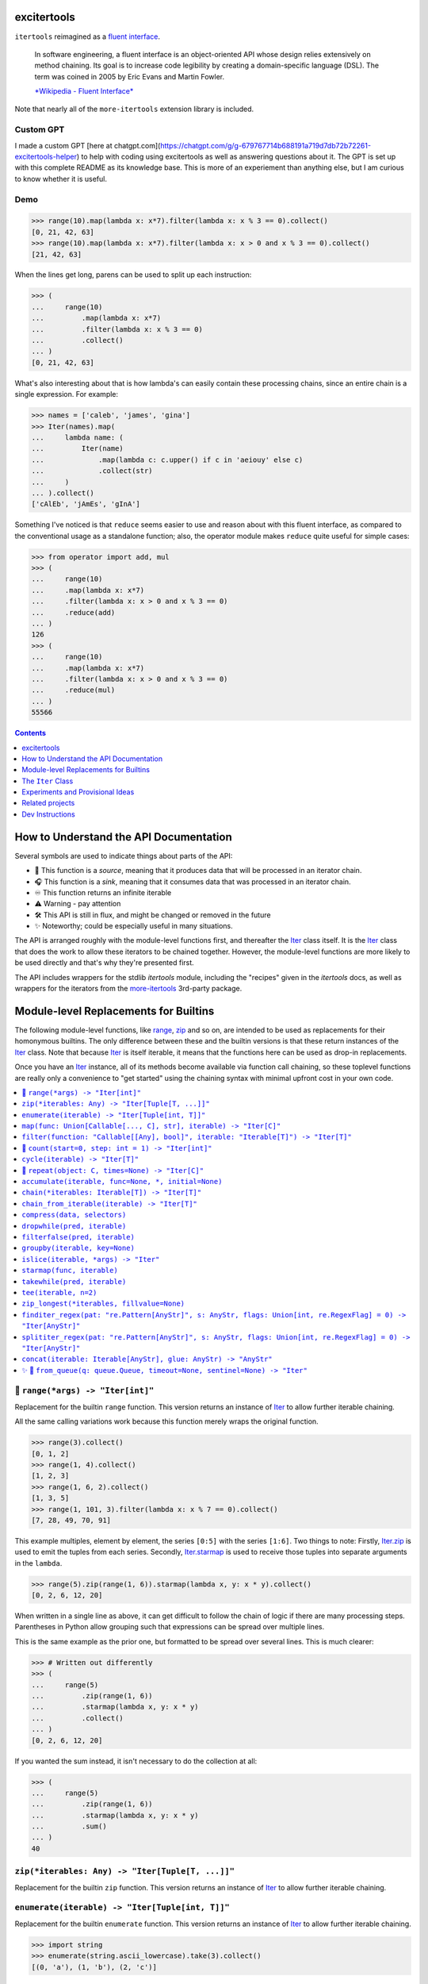 

.. image:: https://github.com/cjrh/excitertools/workflows/Python%20application/badge.svg
    :target: https://github.com/cjrh/excitertools/actions

.. image:: https://coveralls.io/repos/github/cjrh/excitertools/badge.svg?branch=master
    :target: https://coveralls.io/github/cjrh/excitertools?branch=master

.. image:: https://img.shields.io/pypi/pyversions/excitertools.svg
    :target: https://pypi.python.org/pypi/excitertools

.. image:: https://img.shields.io/pypi/implementation/excitertools.svg
    :target: https://pypi.python.org/pypi/excitertools

.. image:: https://img.shields.io/github/tag/cjrh/excitertools.svg
    :target: https://github.com/cjrh/excitertools

.. image:: https://img.shields.io/badge/install-pip%20install%20excitertools-ff69b4.svg
    :target: https://img.shields.io/badge/install-pip%20install%20excitertools-ff69b4.svg

.. image:: https://img.shields.io/badge/dependencies-more--itertools-4488ff.svg
    :target: https://more-itertools.readthedocs.io/en/stable/

.. image:: https://img.shields.io/pypi/v/excitertools.svg
    :target: https://img.shields.io/pypi/v/excitertools.svg

.. image:: https://img.shields.io/badge/calver-YYYY.MM.MINOR-22bfda.svg
    :target: http://calver.org/

.. image:: https://img.shields.io/badge/code%20style-black-000000.svg
    :target: https://github.com/ambv/black


.. _more-itertools: https://more-itertools.readthedocs.io/en/stable/index.html

.. _excitertools:

excitertools
############

``itertools`` reimagined as a `fluent interface <https://en.wikipedia.org/wiki/Fluent_interface>`_.

    In software engineering, a fluent interface is an object-oriented API whose design
    relies extensively on method chaining. Its goal is to increase code legibility by
    creating a domain-specific language (DSL). The term was coined in 2005 by Eric
    Evans and Martin Fowler.

    `*Wikipedia - Fluent Interface* <https://en.wikipedia.org/wiki/Fluent_interface>`_

Note that nearly all of the ``more-itertools`` extension library is included.

Custom GPT
**********

I made a custom GPT [here at chatgpt.com](https://chatgpt.com/g/g-679767714b688191a719d7db72b72261-excitertools-helper)
to help with coding using excitertools as well as answering questions about it.
The GPT is set up with this complete README as its knowledge base. This is
more of an experiement than anything else, but I am curious to know whether it
is useful.

Demo
****

.. code-block:: python

    >>> range(10).map(lambda x: x*7).filter(lambda x: x % 3 == 0).collect()
    [0, 21, 42, 63]
    >>> range(10).map(lambda x: x*7).filter(lambda x: x > 0 and x % 3 == 0).collect()
    [21, 42, 63]

When the lines get long, parens can be used to split up each instruction:

.. code-block:: python

    >>> (
    ...     range(10)
    ...         .map(lambda x: x*7)
    ...         .filter(lambda x: x % 3 == 0)
    ...         .collect()
    ... )
    [0, 21, 42, 63]

What's also interesting about that is how lambda's can easily contain these
processing chains, since an entire chain is a single expression. For
example:

.. code-block:: python

    >>> names = ['caleb', 'james', 'gina']
    >>> Iter(names).map(
    ...     lambda name: (
    ...         Iter(name)
    ...             .map(lambda c: c.upper() if c in 'aeiouy' else c)
    ...             .collect(str)
    ...     )
    ... ).collect()
    ['cAlEb', 'jAmEs', 'gInA']

Something I've noticed is that ``reduce`` seems easier to use and reason
about with this fluent interface, as compared to the conventional usage
as a standalone function; also, the operator module makes ``reduce`` quite
useful for simple cases:

.. code-block:: python

    >>> from operator import add, mul
    >>> (
    ...     range(10)
    ...     .map(lambda x: x*7)
    ...     .filter(lambda x: x > 0 and x % 3 == 0)
    ...     .reduce(add)
    ... )
    126
    >>> (
    ...     range(10)
    ...     .map(lambda x: x*7)
    ...     .filter(lambda x: x > 0 and x % 3 == 0)
    ...     .reduce(mul)
    ... )
    55566

.. contents::
    :depth: 1


.. |warning| unicode:: U+26A0
.. |cool| unicode:: U+2728
.. |flux| unicode:: U+1F6E0
.. |source| unicode:: U+1F3A4
.. |sink| unicode:: U+1F3A7
.. |inf| unicode:: U+267E


How to Understand the API Documentation
#######################################

Several symbols are used to indicate things about parts of the API:

- |source| This function is a *source*, meaning that it produces data
  that will be processed in an iterator chain.
- |sink| This function is a *sink*, meaning that it consumes data that
  was processed in an iterator chain.
- |inf| This function returns an infinite iterable
- |warning| Warning - pay attention
- |flux| This API is still in flux, and might be changed or
  removed in the future
- |cool| Noteworthy; could be especially useful in many situations.

The API is arranged roughly with the module-level functions first, and
thereafter the Iter_ class itself. It is the Iter_ class that does
the work to allow these iterators to be chained together. However, the
module-level functions are more likely to be used directly and that's
why they're presented first.

The API includes wrappers for the stdlib *itertools* module, including
the "recipes" given in the *itertools* docs, as well as wrappers for
the iterators from the more-itertools_ 3rd-party package.

Module-level Replacements for Builtins
######################################

The following module-level functions, like range_, zip_ and so on, are
intended to be used as replacements for their homonymous builtins. The
only difference between these and the builtin versions is that these
return instances of the Iter_ class. Note that because Iter_ is itself
iterable, it means that the functions here can be used as drop-in
replacements.

Once you have an Iter_ instance, all of its methods become available
via function call chaining, so these toplevel functions are really only
a convenience to "get started" using the chaining syntax with minimal
upfront cost in your own code.

.. contents::
    :local:



.. _range:


|source| ``range(*args) -> "Iter[int]"``
****************************************


Replacement for the builtin ``range`` function.  This version returns
an instance of Iter_ to allow further iterable chaining.

All the same calling variations work because this function merely wraps
the original function.

.. code-block:: python

    >>> range(3).collect()
    [0, 1, 2]
    >>> range(1, 4).collect()
    [1, 2, 3]
    >>> range(1, 6, 2).collect()
    [1, 3, 5]
    >>> range(1, 101, 3).filter(lambda x: x % 7 == 0).collect()
    [7, 28, 49, 70, 91]

This example multiples, element by element, the series ``[0:5]`` with the
series ``[1:6]``. Two things to note: Firstly, Iter.zip_ is used to emit
the tuples from each series. Secondly, Iter.starmap_ is used to receive
those tuples into separate arguments in the ``lambda``.

.. code-block:: python

    >>> range(5).zip(range(1, 6)).starmap(lambda x, y: x * y).collect()
    [0, 2, 6, 12, 20]

When written in a single line as above, it can get difficult to follow
the chain of logic if there are many processing steps. Parentheses in
Python allow grouping such that expressions can be spread over multiple
lines.

This is the same example as the prior one, but formatted to be spread
over several lines. This is much clearer:

.. code-block:: python

    >>> # Written out differently
    >>> (
    ...     range(5)
    ...         .zip(range(1, 6))
    ...         .starmap(lambda x, y: x * y)
    ...         .collect()
    ... )
    [0, 2, 6, 12, 20]

If you wanted the sum instead, it isn't necessary to do the collection
at all:

.. code-block:: python

    >>> (
    ...     range(5)
    ...         .zip(range(1, 6))
    ...         .starmap(lambda x, y: x * y)
    ...         .sum()
    ... )
    40



.. _zip:


``zip(*iterables: Any) -> "Iter[Tuple[T, ...]]"``
*************************************************
Replacement for the builtin ``zip`` function.  This version returns
an instance of Iter_ to allow further iterable chaining.

.. _enumerate:


``enumerate(iterable) -> "Iter[Tuple[int, T]]"``
************************************************
Replacement for the builtin ``enumerate`` function.  This version returns
an instance of Iter_ to allow further iterable chaining.

.. code-block:: python

    >>> import string
    >>> enumerate(string.ascii_lowercase).take(3).collect()
    [(0, 'a'), (1, 'b'), (2, 'c')]




.. _map:


``map(func: Union[Callable[..., C], str], iterable) -> "Iter[C]"``
******************************************************************
Replacement for the builtin ``map`` function.  This version returns
an instance of Iter_ to allow further iterable chaining.

.. code-block:: python

    >>> result = map(lambda x: (x, ord(x)), 'caleb').dict()
    >>> assert result == {'a': 97, 'b': 98, 'c': 99, 'e': 101, 'l': 108}

    >>> result = map('x, ord(x)', 'caleb').dict()
    >>> assert result == {'a': 97, 'b': 98, 'c': 99, 'e': 101, 'l': 108}


.. _filter:


``filter(function: "Callable[[Any], bool]", iterable: "Iterable[T]") -> "Iter[T]"``
***********************************************************************************
Replacement for the builtin ``filter`` function.  This version returns
an instance of Iter_ to allow further iterable chaining.

.. code-block:: python

    >>> filter(lambda x: x % 3 == 0, range(10)).collect()
    [0, 3, 6, 9]




.. _count:


|source| ``count(start=0, step: int = 1) -> "Iter[int]"``
*********************************************************


Replacement for the itertools ``count`` function.  This version returns
an instance of Iter_ to allow further iterable chaining.

.. code-block:: python

    >>> count().take(5).collect()
    [0, 1, 2, 3, 4]
    >>> count(0).take(0).collect()
    []
    >>> count(10).take(0).collect()
    []
    >>> count(10).take(5).collect()
    [10, 11, 12, 13, 14]
    >>> count(1).filter(lambda x: x > 10).take(5).collect()
    [11, 12, 13, 14, 15]



.. _cycle:


``cycle(iterable) -> "Iter[T]"``
********************************
Replacement for the itertools ``count`` function.  This version returns
an instance of Iter_ to allow further iterable chaining.

.. code-block:: python

    >>> cycle(range(3)).take(6).collect()
    [0, 1, 2, 0, 1, 2]
    >>> cycle([]).take(6).collect()
    []
    >>> cycle(range(3)).take(0).collect()
    []



.. _repeat:


|source| ``repeat(object: C, times=None) -> "Iter[C]"``
*******************************************************


Replacement for the itertools ``count`` function.  This version returns
an instance of Iter_ to allow further iterable chaining.

.. code-block:: python

    >>> repeat('a').take(3).collect()
    ['a', 'a', 'a']
    >>> repeat([1, 2]).take(3).collect()
    [[1, 2], [1, 2], [1, 2]]
    >>> repeat([1, 2]).take(3).collapse().collect()
    [1, 2, 1, 2, 1, 2]
    >>> repeat([1, 2]).collapse().take(3).collect()
    [1, 2, 1]
    >>> repeat('a', times=3).collect()
    ['a', 'a', 'a']




This next set of functions return iterators that terminate on the shortest 
input sequence.



.. _accumulate:


``accumulate(iterable, func=None, *, initial=None)``
****************************************************
Replacement for the itertools ``accumulate`` function.  This version returns
an instance of Iter_ to allow further iterable chaining.

.. code-block:: python

    >>> accumulate([1, 2, 3, 4, 5]).collect()
    [1, 3, 6, 10, 15]
    >>> if sys.version_info >= (3, 8):
    ...     output = accumulate([1, 2, 3, 4, 5], initial=100).collect()
    ...     assert output == [100, 101, 103, 106, 110, 115]
    >>> accumulate([1, 2, 3, 4, 5], operator.mul).collect()
    [1, 2, 6, 24, 120]
    >>> accumulate([]).collect()
    []
    >>> accumulate('abc').collect()
    ['a', 'ab', 'abc']
    >>> accumulate(b'abc').collect()
    [97, 195, 294]
    >>> accumulate(bytearray(b'abc')).collect()
    [97, 195, 294]



.. _chain:


``chain(*iterables: Iterable[T]) -> "Iter[T]"``
***********************************************
Replacement for the itertools ``chain`` function.  This version returns
an instance of Iter_ to allow further iterable chaining.

.. code-block:: python

    >>> chain('ABC', 'DEF').collect()
    ['A', 'B', 'C', 'D', 'E', 'F']
    >>> chain().collect()
    []



.. _chain_from_iterable:


``chain_from_iterable(iterable) -> "Iter[T]"``
**********************************************
Replacement for the itertools ``chain.from_iterable`` method.
This version returns an instance of Iter_ to allow
further iterable chaining.

.. code-block:: python

    >>> chain_from_iterable(['ABC', 'DEF']).collect()
    ['A', 'B', 'C', 'D', 'E', 'F']
    >>> chain_from_iterable([]).collect()
    []



.. _compress:


``compress(data, selectors)``
*****************************
Replacement for the itertools ``compress`` function.  This version returns
an instance of Iter_ to allow further iterable chaining.

.. code-block:: python

    >>> compress('ABCDEF', [1, 0, 1, 0, 1, 1]).collect()
    ['A', 'C', 'E', 'F']




.. _dropwhile:


``dropwhile(pred, iterable)``
*****************************
Replacement for the itertools ``dropwhile`` function.  This version returns
an instance of Iter_ to allow further iterable chaining.

.. code-block:: python

    >>> dropwhile(lambda x: x < 4, range(6)).collect()
    [4, 5]



.. _filterfalse:


``filterfalse(pred, iterable)``
*******************************
Replacement for the itertools ``filterfalse`` function.  This version returns
an instance of Iter_ to allow further iterable chaining.

.. code-block:: python

    >>> filterfalse(None, [2, 0, 3, None, 4, 0]).collect()
    [0, None, 0]



.. _groupby:


``groupby(iterable, key=None)``
*******************************
Replacement for the itertools ``groupby`` function.  This version returns
an instance of Iter_ to allow further iterable chaining.

groupby_ returns an iterator of a key and "grouper" iterable. In the
example below, we use Iter.starmap_ to collect each grouper iterable
into a list, as this makes it neater for display here in the docstring.

.. code-block:: python

    >>> (
    ...     groupby(['john', 'jill', 'anne', 'jack'], key=lambda x: x[0])
    ...         .starmap(lambda k, g: (k, list(g)))
    ...         .collect()
    ... )
    [('j', ['john', 'jill']), ('a', ['anne']), ('j', ['jack'])]




.. _islice:


``islice(iterable, *args) -> "Iter"``
*************************************
Replacement for the itertools ``islice`` function.  This version returns
an instance of Iter_ to allow further iterable chaining.

.. code-block:: python

    >>> islice('ABCDEFG', 2).collect()
    ['A', 'B']
    >>> islice('ABCDEFG', 2, 4).collect()
    ['C', 'D']
    >>> islice('ABCDEFG', 2, None).collect()
    ['C', 'D', 'E', 'F', 'G']
    >>> islice('ABCDEFG', 0, None, 2).collect()
    ['A', 'C', 'E', 'G']



.. _starmap:


``starmap(func, iterable)``
***************************
Replacement for the itertools ``starmap`` function.  This version returns
an instance of Iter_ to allow further iterable chaining.

.. code-block:: python

    >>> starmap(pow, [(2, 5), (3, 2), (10, 3)]).collect()
    [32, 9, 1000]



.. _takewhile:


``takewhile(pred, iterable)``
*****************************
Replacement for the itertools ``takewhile`` function.  This version returns
an instance of Iter_ to allow further iterable chaining.

.. code-block:: python

    >>> takewhile(lambda x: x < 5, [1, 4, 6, 4, 1]).collect()
    [1, 4]



.. _tee:


``tee(iterable, n=2)``
**********************
Replacement for the itertools ``tee`` function.  This version returns
an instance of Iter_ to allow further iterable chaining.

.. code-block:: python

    >>> a, b = tee(range(5))
    >>> a.collect()
    [0, 1, 2, 3, 4]
    >>> b.sum()
    10

It is also possible to operate on the returned iterators in the chain
but it gets quite difficult to understand:

.. code-block:: python

    >>> tee(range(5)).map(lambda it: it.sum()).collect()
    [10, 10]

In the example above we passed in range_, but with excitertools_
it's usually more natural to push data sources further left:

.. code-block:: python

    >>> range(5).tee().map(lambda it: it.sum()).collect()
    [10, 10]

Pay close attention to the above. The map_ is acting on each of the
copied iterators.



.. _zip_longest:


``zip_longest(*iterables, fillvalue=None)``
*******************************************
Replacement for the itertools ``zip_longest`` function.  This version returns
an instance of Iter_ to allow further iterable chaining.

.. code-block:: python

    >>> zip_longest('ABCD', 'xy', fillvalue='-').collect()
    [('A', 'x'), ('B', 'y'), ('C', '-'), ('D', '-')]
    >>> (
    ...     zip_longest('ABCD', 'xy', fillvalue='-')
    ...         .map(lambda tup: concat(tup, ''))
    ...         .collect()
    ... )
    ['Ax', 'By', 'C-', 'D-']
    >>> (
    ...     zip_longest('ABCD', 'xy', fillvalue='-')
    ...         .starmap(operator.add)
    ...         .collect()
    ... )
    ['Ax', 'By', 'C-', 'D-']



.. _finditer_regex:


``finditer_regex(pat: "re.Pattern[AnyStr]", s: AnyStr, flags: Union[int, re.RegexFlag] = 0) -> "Iter[AnyStr]"``
***************************************************************************************************************

Wrapper for ``re.finditer``. Returns an instance of Iter_ to allow
chaining.

.. code-block:: python

    >>> pat = r"\w+"
    >>> text = "Well hello there! How ya doin!"
    >>> finditer_regex(pat, text).map(str.lower).filter(lambda w: 'o' in w).collect()
    ['hello', 'how', 'doin']
    >>> finditer_regex(r"[A-Za-z']+", "A programmer's RegEx test.").collect()
    ['A', "programmer's", 'RegEx', 'test']
    >>> finditer_regex(r"[A-Za-z']+", "").collect()
    []
    >>> finditer_regex("", "").collect()
    ['']
    >>> finditer_regex("", "").filter(None).collect()
    []



.. _splititer_regex:


``splititer_regex(pat: "re.Pattern[AnyStr]", s: AnyStr, flags: Union[int, re.RegexFlag] = 0) -> "Iter[AnyStr]"``
****************************************************************************************************************

Lazy string splitting using regular expressions.

Most of the time you want ``str.split``. Really! That will almost
always be fastest. You might think that ``str.split`` is inefficient
because it always has to build a list, but it can do this very, very
quickly.

The lazy splitting shown here is more about supporting a particular
kind of programming model, rather than performance.

See more discussion `here <https://stackoverflow.com/questions/3862010/is-there-a-generator-version-of-string-split-in-python>`_.

.. code-block:: python

    >>> splititer_regex(r"\s", "A programmer's RegEx test.").collect()
    ['A', "programmer's", 'RegEx', 'test.']

Note that splitting at a single whitespace character will return blanks
for each found. This is different to how ``str.split()`` works.

.. code-block:: python

    >>> splititer_regex(r"\s", "aaa     bbb  \n  ccc\nddd\teee").collect()
    ['aaa', '', '', '', '', 'bbb', '', '', '', '', 'ccc', 'ddd', 'eee']

To match ``str.split()``, specify a sequence of whitespace as the
regex pattern.

.. code-block:: python

    >>> splititer_regex(r"\s+", "aaa     bbb  \n  ccc\nddd\teee").collect()
    ['aaa', 'bbb', 'ccc', 'ddd', 'eee']

Counting the whitespace

.. code-block:: python

    >>> from collections import Counter
    >>> splititer_regex(r"\s", "aaa     bbb  \n  ccc\nddd\teee").collect(Counter)
    Counter({'': 8, 'aaa': 1, 'bbb': 1, 'ccc': 1, 'ddd': 1, 'eee': 1})

Lazy splitting at newlines

.. code-block:: python

    >>> splititer_regex(r"\n", "aaa     bbb  \n  ccc\nddd\teee").collect()
    ['aaa     bbb  ', '  ccc', 'ddd\teee']

A few more examples:

.. code-block:: python

    >>> splititer_regex(r"", "aaa").collect()
    ['', 'a', 'a', 'a', '']
    >>> splititer_regex(r"", "").collect()
    ['', '']
    >>> splititer_regex(r"\s", "").collect()
    ['']
    >>> splititer_regex(r"a", "").collect()
    ['']
    >>> splititer_regex(r"\s", "aaa").collect()
    ['aaa']



.. _concat:


``concat(iterable: Iterable[AnyStr], glue: AnyStr) -> "AnyStr"``
****************************************************************
Concatenate strings, bytes and bytearrays. It is careful to avoid the
problem with single bytes becoming integers, and it looks at the value
of `glue` to know whether to handle bytes or strings.

This function can raise ``ValueError`` if called with something
other than ``bytes``, ``bytearray`` or ``str``.

.. _from_queue:


|cool| |source| ``from_queue(q: queue.Queue, timeout=None, sentinel=None) -> "Iter"``
*************************************************************************************




Wrap a queue with an iterator interface. This allows it to participate
in chaining operations. The iterator will block while waiting for
new values to appear on the queue. This is useful: it allows you
to easily and safely pass data between threads or processes, and
feed the incoming data into a pipeline.

The sentinel value, default ``None``, will terminate the iterator.

.. code-block:: python

    >>> q = queue.Queue()
    >>> # This line puts stuff onto a queue
    >>> range(10).chain([None]).map(q.put).consume()
    >>> from_queue(q).filter(lambda x: 2 < x < 9).collect()
    [3, 4, 5, 6, 7, 8]

This can be used in the same way you would normally use a queue, in
that it will block while waiting for future input. This makes it
convenient to run in a thread and wait for work. Below is a rough
sketch of how one might cobble together a thread pool using this
feature. Note the use of Iter.side_effect_ to call ``task_done()``
on the queue.

.. code-block:: python

    import queue
    from threading import Thread
    import logging
    from excitertools import from_queue

    logger = logging.getLogger(__name__)

    def process_job(job):
        result = ...
        return result

    def worker(inputs: Queue, results: Queue):
        (
            from_queue(inputs)
            .side_effect(lambda job: logger.info(f"Received job {job}")
            .map(process_job)
            .side_effect(lambda result: logger.info(f"Got result {job}")
            .into_queue(results)
            # Note that we only mark the task as done after the result
            # is added to the results queue.
            .side_effect(lambda _: inputs.task_done()
        )

    def create_job_pool(n: int) -> Tuple[Queue, Queue, Callable]:
        """Returns two queues, and a pool shutdown method. The
        shutdown function can be called to shut down the pool and
        the ``inputs`` queue. Caller is responsible for draining
        the ``results`` queue."""

        # Independent control of the sizes of the input and output
        # queues is interesting: it lets you decide how to bias
        # backpressure depending on the details of your workload.
        inputs, results = Queue(maxsize=100), Queue(maxsize=3)

        kwargs = dict(target=worker, args=(inputs, results), daemon=True)
        threads = repeat(Thread).map(lambda T: T(**kwargs)).take(n).collect()

        def shutdown():
            # Shut down each thread
            repeat(None).map(inputs.put).take(n).consume()
            inputs.join()
            Iter(threads).map(lambda t: t.join()).consume()

        return inputs, results, shutdown

Now the two queues ``inputs`` and ``results`` can be used in various
other threads to supply and consume data.




The ``Iter`` Class
##################

.. contents::
    :backlinks: entry
    :local:



.. _Iter:


|cool| ``class Iter(Generic[T], Iterator[T])``
**********************************************


This class is what allows chaining. Many of the methods in this class
return an instance of Iter_, which allows further chaining. There
are two exceptions to this: *sources* and *sinks*.

A "source" is usually a ``classmethod`` which can be used as an
initializer to produce data via an iterable. For example, the Iter.range_
classmethod can be used to get a sequence of numbers:

.. code-block:: python

    >>> Iter.range(1_000_000).take(3).collect()
    [0, 1, 2]

Even though our range was a million elements, the iterator chaining
took only 3 of those elements before collecting.

A "sink" is a method that is usually the last component of a processing
chain and often (but not always!) consumes the entire iterator. In the
example above, the call to Iter.collect_ was a sink. Note that we still
call it a sink even though it did not consume the entire iterator.

We're using the term "source" to refer to a classmethod of Iter_ that
produces data; but, the most typical source is going to be data that
you provide. Iter_ can be called with anything that is iterable, including
sequences, iterators, mappings, sets, generators and so on.

Examples:

.. code-block:: python

    List
    >>> Iter([1, 2, 3]).map(lambda x: x * 2).sum()
    12

    Generator
    >>> Iter((1, 2, 3)).map(lambda x: x * 2).sum()
    12
    >>> def g():
    ...     for i in [1, 2, 3]:
    ...         yield i
    >>> Iter(g()).map(lambda x: x * 2).sum()
    12

    Iterator
    >>> Iter(iter([1, 2, 3])).map(lambda x: x * 2).sum()
    12

    Dict
    >>> Iter(dict(a=1, b=2)).map(lambda x: x.upper()).collect()
    ['A', 'B']
    >>> d = dict(a=1, b=2, c=3)
    >>> Iter(d.items()).starmap(lambda k, v: v).map(lambda x: x * 2).sum()
    12

A common error with generators is forgetting to actually evaluate, i.e.,
call a generator function. If you do this there's a friendly error
pointing out the mistake:

.. code-block:: python

    >>> def mygen(): yield 123
    >>> Iter(mygen).collect()
    Traceback (most recent call last):
        ...
    TypeError: It seems you passed a generator function, but you
    probably intended to pass a generator. Remember to evaluate the
    function to obtain a generator instance:
               
    def mygen():
        yield 123
               
    Iter(mygen)    # ERROR - a generator function object is not iterable
    Iter(mygen())  # CORRECT - a generator instance is iterable.
    >>> Iter(mygen()).collect()
    [123]

Instance of Iter_ are resumable. Once an instance it created, it can
be partially iterated in successive calls, like the following example
shows:

.. code-block:: python

    >>> it = Iter.range(1_000_000)
    >>> it.take(3).collect()
    [0, 1, 2]
    >>> it.take(4).collect()
    [3, 4, 5, 6]
    >>> # Consume most of the stream, collect the last few
    >>> it.consume(999_990).collect()
    [999997, 999998, 999999]

This class implements the chaining. However, the module-level functions
in excitertools_, such as range_, zip_ and so on, also return
instances of Iter_, so they allow the chaining to continue. These are
equivalent:

.. code-block:: python

    >>> Iter.range(10).filter(lambda x: x > 7).collect()
    [8, 9]
    >>> range(10).filter(lambda x: x > 7).collect()
    [8, 9]

It is intended that the module-level functions can act as drop-in
replacements for the builtins they wrap:

>>> import builtins
>>> list(builtins.range(3))
[0, 1, 2]
>>> list(range(3))  # This is excitertools.range!
[0, 1, 2]
>>> list(Iter.range(3))
[0, 1, 2]

In your own code where you might like to use the excitertools_ version of
range_ and the other functions, you can just import it and use it to access all the other
cool stuff:

.. code-block:: python

    # mymodule.py
    from excitertools import (
        range,
        map,
        filter,
        reduce,
        repeat,
        count,
        enumerate,
        zip,
        ...
    )

    def func(inputs):
        data = (
            map(lambda x: x + 2, inputs)
                .enumerate()
                .filter(lambda x: x[1] > 10)
                ...
                .collect()

        )

Alternatively, if you don't want to hide the builtins you can do just
fine with importing this class only, or even importing the module only:

.. code-block:: python

    # mymodule.py - same example as before
    import excitertools

    def func(inputs):
        data = (
            excitertools.Iter(inputs)
                .map(lambda x: x + 2, inputs)
                .enumerate()
                .filter(lambda x: x[1] > 10)
                ...
                .collect()
        )

        # Do something with data

There are several valuable additions to the standard *itertools* and
more-itertools_ functions. These usually involve sources and sinks,
which are ways of getting data into an iterator pipeline, and then
getting results out again. In the majority of documentation examples
shown here, the Iter.collect_ method is used to collect all the
remaining data on a stream into a list; but in practice this is not
useful because large lists consume memory.

In practice it is more useful to send iterator data to one of these
common sinks:

- files
- sockets
- queues
- HTTP APIs
- Cloud storage buckets
- (Ideas for more to add here?)

Iter_ has support for these use-cases, both for reading and for writing.



.. _Iter.next:


``Iter.next(self) -> "T"``
==========================
Convenience function to avoid having to wrap an interator with
the `next()` builtin, just to advance it by one step (and return
the value). Typical use cases for this might be for tutorials
and explainers, where you want to show the next value in a
sequence.

.. code-block:: python

    >>> it = Iter(range(5))
    >>> it.next()
    0
    >>> it.next()
    1
    >>> it.collect()
    [2, 3, 4]



.. _Iter.register:


``@classmethod Iter.register(cls, *func)``
==========================================

Add a new method to Iter_. Sure, you could subclass Iter_ to get
new chaining features, but it would be neat to let all existing
Iter_ instance just immediately have the new registered function
available.

The new function must take ``iterable`` as the first parameter.

.. code-block:: python

    >>> def up(iterable):
    ...     for v in iterable:
    ...         yield v.upper()
    >>> Iter.register(up)
    >>> Iter('abc').up().collect()
    ['A', 'B', 'C']
    >>> def poly(iterable, a, b, c):
    ...     # Polynomials a.x^2 + b.x + c
    ...     for x in iterable:
    ...         yield a*x**2 + b*x + c
    >>> Iter.register(poly)
    >>> Iter(range(-5, 5, 1)).poly(1, -5, 6).collect()
    [56, 42, 30, 20, 12, 6, 2, 0, 0, 2]

Here's a math round-trip rollercoaster.

.. code-block:: python

    >>> import math
    >>> def log(iterable):
    ...     for x in iterable:
    ...         yield math.log(x)
    >>> def exp(iterable):
    ...     for x in iterable:
    ...         yield math.exp(x)
    >>> def rnd(iterable):
    ...     for x in iterable:
    ...         yield round(x)
    >>> Iter.register(log, exp, rnd)
    >>> Iter(range(5)).exp().log().rnd().collect()
    [0, 1, 2, 3, 4]

These are silly examples, but hopefully you get the idea.



.. _Iter.collect:


|sink| ``Iter.collect(self, container=list) -> "List[T]"``
==========================================================



This is the most common way of "realizing" an interable chain
into a concrete data structure. It should be the case that this
is where most of the memory allocation occurs.

The default container is a list and you'll see throughout this
documentation that most examples produce lists. However,
any container, and indeed any function, can be used as the sink.

The basic example:

.. code-block:: python

    >>> Iter(range(3)).collect()
    [0, 1, 2]
    >>> Iter(range(3)).collect(tuple)
    (0, 1, 2)

You must pay attention to some things. For example, if your
iterable is a string, the characters of the string are what
get iterated over, and when you collect you'll get a collection
of those atoms. You can however use ``str`` as your "container
function" and that will give you back a string. It's like a join
with blank joiner.

.. code-block:: python

    >>> Iter('abc').collect()
    ['a', 'b', 'c']
    >>> Iter('abc').collect(str)
    'abc'

With some types, things get a little more tricky. Take ``bytes``
for example:

.. code-block:: python

    >>> Iter(b'abc').collect()
    [97, 98, 99]

You probably didn't expect to get the integers back right? Anyhow,
you can use ``bytes`` as the "collection container", just like
we did with strings and that will work:

.. code-block:: python

    >>> Iter(b'abc').collect(bytes)
    b'abc'
    >>> Iter(b'abc').collect(bytearray)
    bytearray(b'abc')

The other standard collections also work, here's a set for
completeness.

.. code-block:: python

    >>> Iter('abcaaaabbbbccc').collect(set) == {'a', 'b', 'c'}
    True

String subclasses also work.

.. code-block:: python

    >>> class MyString(str): pass
    >>> out = Iter(MyString('abc')).collect(MyString)
    >>> out
    'abc'
    >>> type(out)
    <class 'excitertools.MyString'>



.. _Iter.open:


|cool| |source| ``@classmethod Iter.open(cls, file, mode="r", buffering=-1, encoding=None, errors=None, newline=None, closefd=True, opener=None, ) -> "Iter"``
==============================================================================================================================================================




Wrap the ``open()`` builtin precisely, but return an ``Iter``
instance to allow function chaining on the result.

I know you're thinking that we should always use a context
manager for files. Don't worry, there is one being used
internally. When the iterator chain is terminated the underlying
file will be closed.

>>> import tempfile
>>> with tempfile.TemporaryDirectory() as td:
...     # Put some random text into a temporary file
...     with open(td + 'text.txt', 'w') as f:
...         f.writelines(['abc\n', 'def\n', 'ghi\n'])
...
...     # Open the file, filter some lines, collect the result
...     Iter.open(td + 'text.txt').filter(lambda line: 'def' in line).collect()
['def\n']

Note that this is a convenience method for *reading* from a file,
not for writing. The function signature includes the ``mode``
parameter for parity with the builtin ``open()`` function, but
only reading is supported.



.. _Iter.read_lines:


|source| ``@classmethod Iter.read_lines(cls, stream: IO[str], rewind=True)``
============================================================================



Read lines from a file-like object.

First, let's put some data in a file. We'll be using that
file in the examples that follow.

.. code-block:: python

    >>> import tempfile
    >>> td = tempfile.TemporaryDirectory()
    ... # Put some random text into a temporary file
    >>> with open(td.name + 'text.txt', 'w') as f:
    ...     f.writelines(['abc\n', 'def\n', 'ghi\n'])
    ...

Use read_lines to process the file data

.. code-block:: python

    >>> with open(td.name + 'text.txt') as f:
    ...     Iter.read_lines(f).filter(lambda line: 'def' in line).collect()
    ['def\n']

The ``rewind`` parameter can be used to read sections of a file.

.. code-block:: python

    >>> with open(td.name + 'text.txt') as f:
    ...     part1 = Iter.read_lines(f).take(1).collect()
    ...     part2 = Iter.read_lines(f, rewind=False).collect()
    >>> part1
    ['abc\n']
    >>> part2
    ['def\n', 'ghi\n']
    >>> td.cleanup()



.. _Iter.read_bytes:


|source| ``@classmethod Iter.read_bytes(cls, stream: IO[bytes], size: Union[Callable[[], int], int] = -1, rewind=True)``
========================================================================================================================



The ``size`` parameter can be used to control how many bytes are
read for each advancement of the iterator chain. Here we set ``size=1``
which means we'll get back one byte at a time.

.. code-block:: python

    >>> import tempfile
    >>> td = tempfile.TemporaryDirectory()
    >>> filename = td.name + 'bytes.bin'

Put some random text into a temporary file:

.. code-block:: python

    >>> with open(filename, 'wb') as f:
    ...     x = f.write(b'\x00' * 100)
    ...
    >>> with open(filename, 'rb') as f:
    ...     data = Iter.read_bytes(f, size=1).collect()
    ...     len(data)
    100
    >>> with open(filename, 'rb') as f:
    ...     data = Iter.read_bytes(f).collect()
    ...     len(data)
    1

A little more ambitious. Because ``size`` is a callable, we can use
a ``deque`` and a ``side_effect`` to pass information back into
the reader to control how many bytes are read in each chunk.

In this example we're reading 1 byte at a time. In a real example
you might have a sequence of headers and bodies, where headers
give size information about how many bytes are in the body
corresponding to that header. Then you can precisely read
each body in sequence.

.. code-block:: python

    >>> from collections import deque
    >>> read_sizes = deque([1])
    >>> with open(filename, 'rb') as f:
    ...     data = (
    ...         Iter
    ...             .read_bytes(f, size=lambda: read_sizes.popleft())
    ...             .side_effect(lambda bytes: read_sizes.append(1))
    ...             .collect()
    ...     )
    ...     len(data)
    100

The ``rewind`` parameter can be used to read sections of a file.

.. code-block:: python

    >>> with open(filename, 'rb') as f:
    ...     part1 = Iter.read_bytes(f, size=10).take(1).collect()
    ...     part2 = Iter.read_bytes(f, rewind=False).collect()
    >>> part1
    [b'\x00\x00\x00\x00\x00\x00\x00\x00\x00\x00']
    >>> len(part2[0])
    90
    >>> td.cleanup()



.. _Iter.write_text_to_stream:


|sink| ``Iter.write_text_to_stream(self, stream: IO[str], insert_newlines=True, flush=True)``
=============================================================================================



.. code-block:: python

    >>> import tempfile
    >>> td = tempfile.TemporaryDirectory()
    >>> filename = td.name + 'text.txt'

    >>> data = ['a', 'b', 'c']
    >>> with open(filename, 'w') as f:
    ...     Iter(data).map(str.upper).write_text_to_stream(f)
    ...     with open(filename) as f2:
    ...         Iter.read_lines(f2).concat()
    'A\nB\nC'

If some prior step adds newlines, or more commonly, newlines
originate with a data source and are simply carried through the
processing chain unaltered, disable the insertion of newlines:

.. code-block:: python

    >>> with open(filename, 'w') as f:
    ...     Iter(data).map(str.upper).write_text_to_stream(f, insert_newlines=False)
    ...     with open(filename) as f2:
    ...         Iter.read_lines(f2).concat()
    'ABC'

Multiple successive writes may be slowed down by the default
``flush=True`` parameter. In this case you can delay flushing until
everything has been written.

.. code-block:: python

    >>> with open(filename, 'w') as f:
    ...     Iter(data).map(str.upper).write_text_to_stream(f, flush=False)
    ...     Iter(data).map(str.upper).write_text_to_stream(f, flush=False)
    ...     Iter(data).map(str.upper).write_text_to_stream(f, flush=True)
    ...     with open(filename) as f2:
    ...         Iter.read_lines(f2).concat()
    'A\nB\nCA\nB\nCA\nB\nC'
    >>> td.cleanup()



.. _Iter.write_bytes_to_stream:


|sink| ``Iter.write_bytes_to_stream(self, stream: IO[bytes], flush=True)``
==========================================================================



.. code-block:: python

    >>> import tempfile
    >>> td = tempfile.TemporaryDirectory()
    >>> filename = td.name + 'bytes.bin'
    >>> data = [b'a', b'b', b'c']
    >>> with open(filename, 'wb') as f:
    ...     Iter(data).map(lambda x: x * 2 ).write_bytes_to_stream(f)
    ...     with open(filename, 'rb') as f2:
    ...         Iter.read_bytes(f2).collect()
    [b'aabbcc']
    >>> with open(filename, 'wb') as f:
    ...     Iter(data).map(lambda x: x * 2 ).write_bytes_to_stream(f)
    ...     with open(filename, 'rb') as f2:
    ...         Iter.read_bytes(f2).concat(b'')
    b'aabbcc'
    >>> with open(filename, 'wb') as f:
    ...     Iter(data).map(lambda x: x * 2 ).write_bytes_to_stream(f)
    ...     with open(filename, 'rb') as f2:
    ...         Iter.read_bytes(f2, size=1).collect()
    [b'a', b'a', b'b', b'b', b'c', b'c']
    >>> with open(filename, 'wb') as f:
    ...     Iter(data).map(lambda x: x * 2 ).write_bytes_to_stream(f)
    ...     with open(filename, 'rb') as f2:
    ...         Iter.read_bytes(f2, size=2).map(bytes.decode).collect()
    ['aa', 'bb', 'cc']

Flushing can be delayed if multiple parts are to be written.

.. code-block:: python

    >>> with open(filename, 'wb') as f:
    ...     it = Iter(data)
    ...     it.map(lambda x: x * 2 ).take(2).write_bytes_to_stream(f, flush=False)
    ...     it.map(lambda x: x * 2 ).write_bytes_to_stream(f, flush=True)
    ...     with open(filename, 'rb') as f2:
    ...         Iter.read_bytes(f2, size=2).map(bytes.decode).collect()
    ['aa', 'bb', 'cc']
    >>> td.cleanup()



.. _Iter.write_to_file:


|cool| |sink| ``Iter.write_to_file(self, file, mode="w", buffering=-1, encoding=None, errors=None, newline=None, closefd=True, opener=None, )``
===============================================================================================================================================




.. code-block:: python

    >>> import tempfile
    >>> with tempfile.TemporaryDirectory() as td:
    ...     # Put some random text into a temporary file
    ...     with open(td + 'text.txt', 'w') as f:
    ...         f.writelines(['abc\n', 'def\n', 'ghi\n'])
    ...
    ...     # Open the file, transform, write out to new file.
    ...     Iter.open(td + 'text.txt').map(str.upper).write_to_file(td + 'test2.txt')
    ...     # Read the new file, for the test
    ...     Iter.open(td + 'test2.txt').collect()
    ['ABC\n', 'DEF\n', 'GHI\n']



.. _Iter.range:


|source| ``@classmethod Iter.range(cls, *args) -> "Iter[int]"``
===============================================================



The ``range`` function you all know and love.

.. code-block:: python

    >>> Iter.range(3).collect()
    [0, 1, 2]
    >>> Iter.range(0).collect()
    []



.. _Iter.zip:


``Iter.zip(self, *iterables: Any) -> "Iter[Tuple[T, ...]]"``
============================================================


The ``zip`` function you all know and love. The only thing to
note here is that the first iterable is really what the Iter_
instance is wrapping. The Iter.zip_ invocation brings in the
other iterables.

Make an Iter_ instance, then call ``zip`` on that.

.. code-block:: python

    >>> Iter('caleb').zip(range(10)).collect()
    [('c', 0), ('a', 1), ('l', 2), ('e', 3), ('b', 4)]

Use a classmethod to get an infinite stream using Iter.count_
and zip against that with more finite iterators.

.. code-block:: python

    >>> Iter.count().zip(range(5), range(3, 100, 2)).collect()
    [(0, 0, 3), (1, 1, 5), (2, 2, 7), (3, 3, 9), (4, 4, 11)]

It takes a few minutes to get used to that but feels comfortable
pretty quickly.

Iter.take_ can be used to stop infinite zip sequences:

.. code-block:: python

    >>> Iter('caleb').cycle().enumerate().take(8).collect()
    [(0, 'c'), (1, 'a'), (2, 'l'), (3, 'e'), (4, 'b'), (5, 'c'), (6, 'a'), (7, 'l')]

While we're here (assuming you worked through the previous
example), note the difference if you switch the order of the
Iter.cycle_ and Iter.enumerate_ calls:

.. code-block:: python

    >>> Iter('caleb').enumerate().cycle().take(8).collect()
    [(0, 'c'), (1, 'a'), (2, 'l'), (3, 'e'), (4, 'b'), (0, 'c'), (1, 'a'), (2, 'l')]

If you understand how this works, everything else in _excitertools_
will be intuitive to use.



.. _Iter.any:


|sink| ``Iter.any(self) -> "bool"``
===================================



.. code-block:: python

    >>> Iter([0, 0, 0]).any()
    False
    >>> Iter([0, 0, 1]).any()
    True
    >>> Iter([]).any()
    False



.. _Iter.all:


|sink| ``Iter.all(self) -> "bool"``
===================================




.. code-block:: python

    >>> Iter([0, 0, 0]).all()
    False
    >>> Iter([0, 0, 1]).all()
    False
    >>> Iter([1, 1, 1]).all()
    True

Now pay attention:

.. code-block:: python

    >>> Iter([]).all()
    True

This behaviour has some controversy around it, but that's how the
``all()`` builtin works so that's what we do too. The way to
think about what ``all()`` does is this: it returns False if there
is at least one element that is falsy.  Thus, if there are no elements
it follows that there are no elements that are falsy and that's why
``all([]) == True``.



.. _Iter.enumerate:


``Iter.enumerate(self) -> "Iter[Tuple[int, T]]"``
=================================================


.. code-block:: python

    >>> Iter('abc').enumerate().collect()
    [(0, 'a'), (1, 'b'), (2, 'c')]
    >>> Iter([]).enumerate().collect()
    []



.. _Iter.dict:


``Iter.dict(self) -> "Dict"``
=============================

In regular Python a dict can be constructed through an iterable
of tuples:

.. code-block:: python

    >>> dict([('a', 0), ('b', 1)])                  
    {'a': 0, 'b': 1}

In *excitertools* we prefer chaining so this method is a shortcut
for that:

.. code-block:: python

    >>> d = Iter('abc').zip(count()).dict()
    >>> assert d == {'a': 0, 'b': 1, 'c': 2}



.. _Iter.map:


``Iter.map(self, func: Union[Callable[..., C], str]) -> "Iter[C]"``
===================================================================

The ``map`` function you all know and love.

.. code-block:: python

    >>> Iter('abc').map(str.upper).collect()
    ['A', 'B', 'C']
    >>> Iter(['abc', 'def']).map(str.upper).collect()
    ['ABC', 'DEF']

Using lambdas might seem convenient but in practice it turns
out that they make code difficult to read:

.. code-block:: python

    >>> result = Iter('caleb').map(lambda x: (x, ord(x))).dict()
    >>> assert result == {'a': 97, 'b': 98, 'c': 99, 'e': 101, 'l': 108}

It's recommended that you make a separate function instead:

.. code-block:: python

    >>> def f(x):
    ...     return x, ord(x)
    >>> result = Iter('caleb').map(f).dict()
    >>> assert result == {'a': 97, 'b': 98, 'c': 99, 'e': 101, 'l': 108}

I know many people prefer anonymous functions (often on
philosphical grounds) but in practice it's just easier to make
a separate, named function.

I've experimented with passing a string into the map, and using
``eval()`` to make a lambda internally. This simplifies the code
very slightly, at the cost of using strings-as-code. I'm pretty
sure this feature will be removed so don't use it.

.. code-block:: python

    >>> result = Iter('caleb').map('x, ord(x)').dict()
    >>> assert result == {'a': 97, 'b': 98, 'c': 99, 'e': 101, 'l': 108}



.. _Iter.filter:


``Iter.filter(self, function: "Optional[Callable[[T], bool]]" = None) -> "Iter[T]"``
====================================================================================

The ``map`` function you all know and love.

.. code-block:: python

    >>> Iter('caleb').filter(lambda x: x in 'aeiou').collect()
    ['a', 'e']

There is a slight difference between this method signature and
the builtin ``filter``:  how the identity function is handled.
This is a consquence of chaining. In the function signature above
it is possible for us to give the ``function`` parameter a
default value of ``None`` because the parameter appears towards
the end of the parameter list. Last, in fact.  In the
`builtin filter signature <https://docs.python.org/3/library/functions.html#filter>`_
it doesn't allow for this because the predicate parameter appears
first.

This is a long way of saying: if you just want to filter out
falsy values, no parameter is needed:

.. code-block:: python

    >>> Iter([0, 1, 0, 0, 0, 1, 1, 1, 0, 0]).filter().collect()
    [1, 1, 1, 1]

Using the builtin, you'd have to do ``filter(None, iterable)``.

You'll find that Iter.map_ and Iter.filter_
(and Iter.reduce_, up next) work together very nicely:

.. code-block:: python

    >>> def not_eve(x):
    ...    return x != 'eve'
    >>> Iter(['bob', 'eve', 'alice']).filter(not_eve).map(str.upper).collect()
    ['BOB', 'ALICE']

The long chains get unwieldy so let's rewrite that:

.. code-block:: python

    >>> (
    ...     Iter(['bob', 'eve', 'alice'])
    ...         .filter(not_eve)
    ...         .map(str.upper)
    ...         .collect()
    ... )
    ['BOB', 'ALICE']



.. _Iter.starfilter:


|cool| ``Iter.starfilter(self, function: "Optional[Callable[[T, ...], bool]]" = None) -> "Iter[T]"``
====================================================================================================


Like Iter.filter_, but arg unpacking in lambdas will work.

With the normal ``filter``, this fails:

.. code-block:: python

    >>> Iter('caleb').enumerate().filter(lambda i, x: i > 2).collect()
    Traceback (most recent call last):
        ...
    TypeError: <lambda>() missing 1 required positional argument: 'x'

This is a real buzzkill. ``starfilter`` is very similar to
``starmap`` in that tuples are unpacked when calling the function:

.. code-block:: python

    >>> Iter('caleb').enumerate().starfilter(lambda i, x: i > 2).collect()
    [(3, 'e'), (4, 'b')]



.. _Iter.filter_gt:


``Iter.filter_gt(self, value) -> "Iter[T]"``
============================================

Convenience method

.. code-block:: python

    >>> Iter([1,2,3]).filter_gt(1).collect()
    [2, 3]



.. _Iter.filter_ge:


``Iter.filter_ge(self, value) -> "Iter[T]"``
============================================

Convenience method

.. code-block:: python

    >>> Iter([1,2,3]).filter_ge(2).collect()
    [2, 3]



.. _Iter.filter_lt:


``Iter.filter_lt(self, value) -> "Iter[T]"``
============================================

Convenience method

.. code-block:: python

    >>> Iter([1,2,3]).filter_lt(3).collect()
    [1, 2]


.. _Iter.filter_le:


``Iter.filter_le(self, value) -> "Iter[T]"``
============================================

Convenience method

.. code-block:: python

    >>> Iter([1,2,3]).filter_le(2).collect()
    [1, 2]


.. _Iter.filter_eq:


``Iter.filter_eq(self, value) -> "Iter[T]"``
============================================

Convenience method

.. code-block:: python

    >>> Iter([1,2,3]).filter_eq(2).collect()
    [2]


.. _Iter.filter_ne:


``Iter.filter_ne(self, value) -> "Iter[T]"``
============================================

Convenience method

.. code-block:: python

    >>> Iter([1,2,3]).filter_ne(2).collect()
    [1, 3]


.. _Iter.filter_in:


``Iter.filter_in(self, value: Sized) -> "Iter[T]"``
===================================================

Convenience method for membership testing. Note that the value
parameter must be at least ``Sized`` because it gets reused
over and over for each pass of the iterator chain. For example,
passing in things like ``range()`` will not work properly because
it will become progressively exhausted.

.. code-block:: python

    >>> Iter([1,2,3]).filter_in([2, 3, 4, 5]).collect()
    [2, 3]
    >>> Iter([1,2,3]).filter_in(range(2, 8).collect()).collect()
    [2, 3]
    >>> Iter([1,2,3]).filter_in({2, 3, 4, 5}).collect()
    [2, 3]
    >>> Iter([1,2,3]).filter_in(dict.fromkeys({2, 3, 4, 5})).collect()
    [2, 3]


.. _Iter.filter_ni:


``Iter.filter_ni(self, value) -> "Iter[T]"``
============================================

Convenience method for membership testing. Note that the value
parameter must be at least ``Sized`` because it gets reused
over and over for each pass of the iterator chain. For example,
passing in things like ``range()`` will not work properly because
it will become progressively exhausted.

.. code-block:: python

    >>> Iter([1,2,3]).filter_ni([2, 3, 4, 5]).collect()
    [1]
    >>> Iter([1,2,3]).filter_ni(range(2, 8).collect()).collect()
    [1]
    >>> Iter([1,2,3]).filter_ni({2, 3, 4, 5}).collect()
    [1]
    >>> Iter([1,2,3]).filter_ni(dict.fromkeys({2, 3, 4, 5})).collect()
    [1]


.. _Iter.reduce:


|sink| ``Iter.reduce(self, func: Callable[..., T], *args) -> "T"``
==================================================================


The ``reduce`` function you all know and...hang on, actually
``reduce`` is rather unloved. In the past I've found it very complex
to reason about, when looking at a bunch of nested function calls
in typical ``itertools`` code. Hopefully iterable chaining makes
it easier to read code that uses ``reduce``?

Let's check, does this make sense?

.. code-block:: python

    >>> payments = [
    ...     ('bob', 100),
    ...     ('alice', 50),
    ...     ('eve', -100),
    ...     ('bob', 19.95),
    ...     ('bob', -5.50),
    ...     ('eve', 11.95),
    ...     ('eve', 200),
    ...     ('alice', -45),
    ...     ('alice', -67),
    ...     ('bob', 1.99),
    ...     ('alice', 89),
    ... ]
    >>> (
    ...     Iter(payments)
    ...         .filter(lambda entry: entry[0] == 'bob')
    ...         .map(lambda entry: entry[1])
    ...         .reduce(lambda total, value: total + value, 0)
    ... )
    116.44

I intentionally omitted comments above so that you can try the
"readability experiment", but in practice you would definitely
want to add some comments on these chains:

.. code-block:: python

    >>> (
    ...     # Iterate over all payments
    ...     Iter(payments)
    ...         # Only look at bob's payments
    ...         .filter(lambda entry: entry[0] == 'bob')
    ...         # Extract the value of the payment
    ...         .map(lambda entry: entry[1])
    ...         # Add all those payments together
    ...         .reduce(lambda total, value: total + value, 0)
    ... )
    116.44

``reduce`` is a quite crude low-level tool. In many cases you'll
find that there are other functions and methods better suited
to the situations you'll encounter most often. For example,
there is already Iter.sum_ if you just want to add up numbers,
and it's much easier to use Iter.groupby_ for grouping than
to try to make that work with Iter.reduce_. You *can* make it
work but it'll be easier to use Iter.groupby_.



.. _Iter.starreduce:


|sink| ``Iter.starreduce(self, function: Callable[..., T], initializer=0) -> "T"``
==================================================================================


Iter.starreduce_ is the same as Iter.reduce_ except that args are
star-unpacked when passed into ``function``. This is frequently
more convenient than the default behaviour.

We can see this using the same example shown for Iter.reduce_.
The star unpacking makes it easier to just do the filtering
directly inside the reducer function.

.. code-block:: python

    >>> payments = [
    ...     ('bob', 100),
    ...     ('alice', 50),
    ...     ('eve', -100),
    ...     ('bob', 19.95),
    ...     ('bob', -5.50),
    ...     ('eve', 11.95),
    ...     ('eve', 200),
    ...     ('alice', -45),
    ...     ('alice', -67),
    ...     ('bob', 1.99),
    ...     ('alice', 89),
    ... ]
    >>> (
    ...     Iter(payments)
    ...         .starreduce(
    ...             lambda tot, name, value: tot + value if name == 'bob' else tot,
    ...             0
    ...         )
    ... )
    116.44

This is how that looks if you avoid a lambda:

.. code-block:: python

    >>> def f(tot, name, value):
    ...     if name == 'bob':
    ...         return tot + value
    ...     else:
    ...         return tot
    >>> Iter(payments).starreduce(f)
    116.44



.. _Iter.sum:


|sink| ``Iter.sum(self)``
=========================


Exactly what you expect:

.. code-block:: python

    >>> Iter(range(10)).sum()
    45



.. _Iter.concat:


|sink| ``Iter.concat(self, glue: AnyStr = "") -> "AnyStr"``
===========================================================



Joining strings (and bytes).

.. code-block:: python

    >>> Iter(['hello', 'there']).concat()
    'hellothere'
    >>> Iter(['hello', 'there']).concat(' ')
    'hello there'
    >>> Iter(['hello', 'there']).concat(',')
    'hello,there'
    >>> Iter([b'hello', b'there']).concat(b',')
    b'hello,there'



.. _Iter.insert:


``Iter.insert(self, glue: C) -> "Iter[Union[C, T]]"``
=====================================================


.. code-block:: python

    >>> Iter('abc').insert('x').collect()
    ['a', 'x', 'b', 'x', 'c']
    >>> Iter('abc').insert('x').concat('')
    'axbxc'
    >>> Iter([]).insert('x').collect()
    []



.. _Iter.count:


|source| ``@classmethod Iter.count(cls, *args) -> "Iter[int]"``
===============================================================



.. code-block:: python

    >>> Iter.count().take(3).collect()
    [0, 1, 2]
    >>> Iter.count(100).take(3).collect()
    [100, 101, 102]
    >>> Iter.count(100, 2).take(3).collect()
    [100, 102, 104]



.. _Iter.cycle:


|inf| ``Iter.cycle(self) -> Self``
==================================



.. code-block:: python

    >>> Iter('abc').cycle().take(8).collect()
    ['a', 'b', 'c', 'a', 'b', 'c', 'a', 'b']
    >>> Iter('abc').cycle().take(8).concat('')
    'abcabcab'



.. _Iter.repeat:


|source| |inf| ``@classmethod Iter.repeat(cls, elem: C, times=None) -> "Iter[C]"``
==================================================================================




.. code-block:: python

    >>> Iter.repeat('c', times=3).collect()
    ['c', 'c', 'c']



.. _Iter.accumulate:


``Iter.accumulate(self, func=None, *, initial=None)``
=====================================================
Reference `itertools.accumulate <https://docs.python.org/3/library/itertools.html#itertools.accumulate>`_

.. code-block:: python

    >>> Iter([1, 2, 3, 4, 5]).accumulate().collect()
    [1, 3, 6, 10, 15]
    >>> if sys.version_info >= (3, 8):
    ...     out = Iter([1, 2, 3, 4, 5]).accumulate(initial=100).collect()
    ...     assert out == [100, 101, 103, 106, 110, 115]
    >>> Iter([1, 2, 3, 4, 5]).accumulate(operator.mul).collect()
    [1, 2, 6, 24, 120]

    Example from the itertools docs:
    Amortize a 5% loan of 1000 with 10 annual payments of 90
    >>> update = lambda balance, payment: round(balance * 1.05) - payment

    This is written in the itertools docs:
    >>> list(accumulate(repeat(90, 10), update, initial=1_000))                 

    This is using excitertools:
    >>> repeat(90, 10).accumulate(update, initial=1000).collect()
    [1000, 960, 918, 874, 828, 779, 728, 674, 618, 559, 497]



.. _Iter.chain:


``Iter.chain(self, *iterables: Iterable[T]) -> Self``
=====================================================
Chain together multiple iterables. This is a replacement for the
itertools ``chain`` function.  This version returns an instance of
Iter_ to allow further iterable chaining.

.. code-block:: python

    >>> Iter('ABC').chain('DEF').collect()
    ['A', 'B', 'C', 'D', 'E', 'F']
    >>> Iter('AB').chain('CD', 'EF').collect()
    ['A', 'B', 'C', 'D', 'E', 'F']
    >>> Iter('ABC').chain().collect()
    ['A', 'B', 'C']



.. _Iter.chain_from_iterable:


``Iter.chain_from_iterable(self) -> Self``
==========================================
This is similar to Iter.chain_ but it takes a single iterable
of iterables. This is a replacement for the itertools
``chain.from_iterable`` function.  This version returns an
instance of Iter_ to allow further iterable chaining.

.. code-block:: python

    >>> Iter(['ABC', 'DEF']).chain_from_iterable().collect()
    ['A', 'B', 'C', 'D', 'E', 'F']
    >>> Iter([range(3), range(4)]).chain_from_iterable().collect()
    [0, 1, 2, 0, 1, 2, 3]



.. _Iter.compress:


``Iter.compress(self, selectors) -> Self``
==========================================
Replacement for the itertools ``compress`` function.  This version returns
an instance of Iter_ to allow further iterable chaining.

.. code-block:: python

    >>> Iter('ABCDEF').compress([1, 0, 1, 0, 1, 1]).collect()
    ['A', 'C', 'E', 'F']



.. _Iter.dropwhile:


``Iter.dropwhile(self, pred) -> Self``
======================================

Replacement for the itertools ``dropwhile`` function.  This version returns
an instance of Iter_ to allow further iterable chaining.

.. code-block:: python

    >>> Iter('abc').dropwhile(lambda x: x < 'c').collect()
    ['c']



.. _Iter.filterfalse:


``Iter.filterfalse(self, pred) -> Self``
========================================

Replacement for the itertools ``filterfalse`` function.  This version returns
an instance of Iter_ to allow further iterable chaining.

.. code-block:: python

    >>> Iter('abc').filterfalse(lambda x: x < 'c').collect()
    ['c']

`filterfalse` is useful when you want to exclude elements based
on a membership test.

.. code-block:: python

    >>> stopwords = {'the', 'and', 'or', 'but'}
    >>> text = 'the quick brown fox jumps over the lazy dog'.split()
    >>> Iter(text).filterfalse(stopwords.__contains__).collect()
    ['quick', 'brown', 'fox', 'jumps', 'over', 'lazy', 'dog']



.. _Iter.groupby:


``Iter.groupby(self, key=None) -> "Iter[Tuple[Any, Iter[T]]]"``
===============================================================

Replacement for the itertools ``groupby`` function.  This version returns
an instance of Iter_ to allow further iterable chaining.

The grouper is also an instance of Iter_, mainly because that
allows many different operations to be performed on the group
as well as realizations like `.collect(...)` or `.ilen()`.

.. code-block:: python

    >>> from collections import Counter
    >>> (
    ...   Iter('AAAABBBCCDAABBB')
    ...   .groupby()
    ...   .starmap(lambda key, grouper: (key, grouper.ilen()))
    ...   .collect()
    ... )
    [('A', 4), ('B', 3), ('C', 2), ('D', 1), ('A', 2), ('B', 3)]

Note that it doesn't do a groupby in the sense that you would
normally expect from a database query. It's more like a
"consecutive groupby".

To group up everything, it needs a bit more thinking:

.. code-block:: python

    >>> def add_group_counts(d: dict, k, v):
    ...     d[k] = d.get(k, 0) + v
    ...     return d
    >>> (
    ...   Iter('AAAABBBCCDAABBB')
    ...   .groupby()
    ...   .starmap(lambda key, grouper: (key, grouper.ilen()))
    ...   .starreduce(add_group_counts, {})
    ... )
    {'A': 6, 'B': 6, 'C': 2, 'D': 1}

In this specific example, we have merely reimplemented `collections.Counter`.



.. _Iter.islice:


``Iter.islice(self, *args) -> Self``
====================================

Replacement for the itertools ``islice`` function.

.. code-block:: python

    >>> Iter('abcdef').islice(2).collect()
    ['a', 'b']
    >>> Iter('abcdef').islice(2, 4).collect()
    ['c', 'd']



.. _Iter.starmap:


``Iter.starmap(self, func) -> Self``
====================================

Replacement for the itertools ``starmap`` function.

.. code-block:: python

    >>> Iter([(0, 1), (2, 3)]).starmap(operator.add).collect()
    [1, 5]
    >>> Iter([(0, 1), (2, 3)]).starmap(lambda x, y: x + y).collect()
    [1, 5]



.. _Iter.takewhile:


``Iter.takewhile(self, pred) -> Self``
======================================

Replacement for the itertools ``takewhile`` function.

.. code-block:: python

    >>> Iter('abc').takewhile(lambda x: x < 'c').collect()
    ['a', 'b']



.. _Iter.tee:


``Iter.tee(self, n=2) -> "Tuple[Self, ...]"``
=============================================

Replacement for the itertools ``tee`` function.  This version returns
instances of Iter_ to allow further iterable chaining.

.. code-block:: python

    >>> a, b = Iter('abc').tee()
    >>> a.collect()
    ['a', 'b', 'c']
    >>> b.collect()
    ['a', 'b', 'c']



.. _Iter.zip_longest:


``Iter.zip_longest(self, *iterables, fillvalue=None) -> Self``
==============================================================

Replacement for the itertools ``zip_longest`` function.

.. code-block:: python

    >>> Iter('abc').zip_longest('123').collect()
    [('a', '1'), ('b', '2'), ('c', '3')]
    >>> Iter('abcdef').zip_longest('123', fillvalue='x').collect()
    [('a', '1'), ('b', '2'), ('c', '3'), ('d', 'x'), ('e', 'x'), ('f', 'x')]



.. _Iter.chunked:


``Iter.chunked(self, n: int) -> Self``
======================================

Replacement for the more-itertools ``chunked`` function.  This version returns
an instance of Iter_ to allow further iterable chaining.

Reference: `more_itertools.chunked <https://more-itertools.readthedocs.io/en/stable/api.html#more_itertools.chunked>`_

.. code-block:: python

    >>> Iter('abcdef').chunked(3).collect()
    [['a', 'b', 'c'], ['d', 'e', 'f']]
    >>> Iter('abcde').chunked(3).collect()
    [['a', 'b', 'c'], ['d', 'e']]



.. _Iter.ichunked:


``Iter.ichunked(self, n: int) -> Self``
=======================================

Replacement for the more-itertools ``ichunked`` function.  This version returns
an instance of Iter_ to allow further iterable chaining.

This version differs from Iter.chunked_ in that it returns
an iterator of iterators rather than an iterator of lists.

Reference: `more_itertools.ichunked <https://more-itertools.readthedocs.io/en/stable/api.html#more_itertools.ichunked>`_

.. code-block:: python

    >>> Iter('aabbcc').ichunked(3).map(list).collect()
    [['a', 'a', 'b'], ['b', 'c', 'c']]
    >>> Iter('aabbcc').ichunked(3).map(tuple).collect()
    [('a', 'a', 'b'), ('b', 'c', 'c')]
    >>> out = Iter('aabbcc').ichunked(3).map(set).collect()
    >>> out == [{'a', 'b'}, {'b', 'c'}]
    True



.. _Iter.sliced:


|source| ``@classmethod Iter.sliced(cls, seq: Sequence, n: int) -> Self``
=========================================================================



Replacement for the more-itertools ``sliced`` function.  This version returns
an instance of Iter_ to allow further iterable chaining.

Reference: `more_itertools.sliced <https://more-itertools.readthedocs.io/en/stable/api.html#more_itertools.sliced>`_

.. code-block:: python

    >>> Iter.sliced('abcdef', 3).collect()
    ['abc', 'def']



.. _Iter.constrained_batches:


``Iter.constrained_batches(self, max_size: int, max_count=None, get_len=len, strict=True) -> Self``
===================================================================================================

Replacement for the more-itertools ``constrained_batches`` function.  This version returns
an instance of Iter_ to allow further iterable chaining.

Reference: `more_itertools.constrained_batches <https://more-itertools.readthedocs.io/en/stable/api.html#more_itertools.constrained_batches>`_

.. code-block:: python

    >>> iterable = [b'12345', b'123', b'12345678', b'1', b'1', b'12', b'1']
    >>> Iter(iterable).constrained_batches(10).collect()
    [(b'12345', b'123'), (b'12345678', b'1', b'1'), (b'12', b'1')]
    >>> Iter(iterable).constrained_batches(10, max_count=2).collect()
    [(b'12345', b'123'), (b'12345678', b'1'), (b'1', b'12'), (b'1',)]



.. _Iter.distribute:


``Iter.distribute(self, n: int) -> Self``
=========================================

Replacement for the more-itertools ``distribute`` function.  This version returns
an instance of Iter_ to allow further iterable chaining.

Reference: `more_itertools.distribute <https://more-itertools.readthedocs.io/en/stable/api.html#more_itertools.distribute>`_

.. code-block:: python

    >>> group_1, group_2, group_3 = Iter('abcdef').distribute(3).collect()
    >>> group_1.collect()
    ['a', 'd']
    >>> group_2.collect()
    ['b', 'e']
    >>> group_3.collect()
    ['c', 'f']

Note that each of the returned iterables is an instance of Iter_, so chaining works.

.. code-block:: python

    >>> groups = Iter('abcdef').distribute(3).collect()
    >>> groups[0].map(str.upper).collect()
    ['A', 'D']



.. _Iter.divide:


``Iter.divide(self, n: int) -> Self``
=====================================

Replacement for the more-itertools ``divide`` function.  This version returns
an instance of Iter_ to allow further iterable chaining.

Reference: `more_itertools.divide <https://more-itertools.readthedocs.io/en/stable/api.html#more_itertools.divide>`_

.. code-block:: python

    >>> Iter('abcdef').divide(3).map(list).collect()
    [['a', 'b'], ['c', 'd'], ['e', 'f']]
    >>> Iter('abc').divide(5).map(list).collect()
    [['a'], ['b'], ['c'], [], []]



.. _Iter.split_at:


``Iter.split_at(self, pred: Callable[[T], bool], maxsplit=-1, keep_separator=False) -> Self``
=============================================================================================

Replacement for the more-itertools ``split_at`` function.  This version returns
an instance of Iter_ to allow further iterable chaining.

Reference: `more_itertools.split_at <https://more-itertools.readthedocs.io/en/stable/api.html#more_itertools.split_at>`_

.. code-block:: python

    >>> Iter('abcdef').split_at(lambda char: char == 'd').collect()
    [['a', 'b', 'c'], ['e', 'f']]
    >>> Iter.range(10).split_at(lambda x: x % 2 == 1).collect()
    [[0], [2], [4], [6], [8], []]
    >>> Iter.range(10).split_at(lambda x: x % 2 == 1, maxsplit=2).collect()
    [[0], [2], [4, 5, 6, 7, 8, 9]]
    >>> Iter("abcdcba").split_at(lambda x: x == 'b', keep_separator=True).collect()
    [['a'], ['b'], ['c', 'd', 'c'], ['b'], ['a']]



.. _Iter.split_before:


``Iter.split_before(self, pred: Callable[[T], bool], maxsplit=-1) -> Self``
===========================================================================

Replacement for the more-itertools ``split_before`` function.  This version returns
an instance of Iter_ to allow further iterable chaining.

Reference: `more_itertools.split_before <https://more-itertools.readthedocs.io/en/stable/api.html#more_itertools.split_before>`_

.. code-block:: python

    >>> Iter('OneTwo').split_before(str.isupper).collect()
    [['O', 'n', 'e'], ['T', 'w', 'o']]
    >>> Iter(range(10)).split_before(lambda x: x % 3 == 0, maxsplit=2).collect()
    [[0, 1, 2], [3, 4, 5], [6, 7, 8, 9]]



.. _Iter.split_after:


``Iter.split_after(self, pred: Callable[[T], bool], maxsplit=-1) -> Self``
==========================================================================

Replacement for the more-itertools ``split_after`` function.  This version returns
an instance of Iter_ to allow further iterable chaining.

Reference: `more_itertools.split_after <https://more-itertools.readthedocs.io/en/stable/api.html#more_itertools.split_after>`_

.. code-block:: python

    >>> Iter('one1two2').split_after(str.isdigit).collect()
    [['o', 'n', 'e', '1'], ['t', 'w', 'o', '2']]
    >>> Iter(range(10)).split_after(lambda x: x % 3 == 0, maxsplit=2).collect()
    [[0], [1, 2, 3], [4, 5, 6, 7, 8, 9]]



.. _Iter.split_into:


``Iter.split_into(self, sizes: Iterable[int]) -> Self``
=======================================================

Replacement for the more-itertools ``split_into`` function.  This version returns
an instance of Iter_ to allow further iterable chaining.

Reference: `more_itertools.split_into <https://more-itertools.readthedocs.io/en/stable/api.html#more_itertools.split_into>`_

.. code-block:: python

    >>> Iter('abcdef').split_into([2, 3, 1]).collect()
    [['a', 'b'], ['c', 'd', 'e'], ['f']]
    >>> Iter('abcdef').split_into(iter([2, 3, 1])).collect()
    [['a', 'b'], ['c', 'd', 'e'], ['f']]
    >>> Iter('abcdef').split_into([2, 3]).collect()
    [['a', 'b'], ['c', 'd', 'e']]



.. _Iter.split_when:


``Iter.split_when(self, pred: Callable[[T], bool], maxsplit=-1) -> Self``
=========================================================================

Replacement for the more-itertools ``split_when`` function.  This version returns
an instance of Iter_ to allow further iterable chaining.

Reference: `more_itertools.split_when <https://more-itertools.readthedocs.io/en/stable/api.html#more_itertools.split_when>`_

.. code-block:: python

    >>> Iter([1, 2, 3, 3, 2, 5, 2, 4, 2]).split_when(lambda x, y: x > y).collect()
    [[1, 2, 3, 3], [2, 5], [2, 4], [2]]



.. _Iter.bucket:


``Iter.bucket(self, key, validator=None)``
==========================================

This is the basic example, copied from the more-itertools
docs:

.. code-block:: python

    >>> iterable = ['a1', 'b1', 'c1', 'a2', 'b2', 'c2', 'b3']
    >>> b = Iter(iterable).bucket(key=lambda x: x[0])
    >>> sorted(b)
    ['a', 'b', 'c']
    >>> list(b['a'])
    ['a1', 'a2']

Note that once consumed, you can't iterate over the contents
of a group again.


.. _Iter.unzip:


``Iter.unzip(self)``
====================
Docstring TODO


.. _Iter.grouper:


``Iter.grouper(self, n: int, fillvalue=None) -> "Iter"``
========================================================
Docstring TODO


.. _Iter.partition:


``Iter.partition(self, pred) -> "Iter"``
========================================
Docstring TODO


.. _Iter.spy:


``Iter.spy(self, n=1) -> "Tuple[Iter, Iter]"``
==============================================

Replacement for the more-itertools ``spy`` function.  This version returns
instances of Iter_ to allow further iterable chaining.

Reference: `more_itertools.spy <https://more-itertools.readthedocs.io/en/stable/api.html#more_itertools.spy>`_

.. code-block:: python

    >>> head, iterable = Iter('abcdefg').spy()
    >>> head.collect()
    ['a']
    >>> iterable.collect()
    ['a', 'b', 'c', 'd', 'e', 'f', 'g']
    >>> (head,), iterable = Iter('abcdefg').spy()
    >>> head
    'a'
    >>> (first, second), iterable = Iter('abcdefg').spy(2)
    >>> first
    'a'
    >>> second
    'b'



.. _Iter.peekable:


``Iter.peekable(self) -> "more_itertools.peekable"``
====================================================

Reference: `more_itertools.peekable <https://more-itertools.readthedocs.io/en/stable/api.html#more_itertools.peekable>`_

.. code-block:: python

    >>> p = Iter(['a', 'b']).peekable()
    >>> p.peek()
    'a'
    >>> next(p)
    'a'

The peekable can be used to inspect what will be coming up.
But if you then want to resume iterator chaining, pass the
peekable back into an Iter_ instance.

.. code-block:: python

    >>> p = Iter(range(10)).peekable()
    >>> p.peek()
    0
    >>> Iter(p).take(3).collect()
    [0, 1, 2]

A peekable is not an Iter_ instance so it doesn't provide
the iterator chaining methods. But if you want to get into
chaining, use the ``iter()`` method.

.. code-block:: python

    >>> p = Iter(range(5)).peekable()
    >>> p.peek()
    0
    >>> p[1]
    1
    >>> p.iter().take(3).collect()
    [0, 1, 2]

Peekables can be prepended. But then you usually want to go
right back to iterator chaining. Thus, the ``prepend`` method
(on the returned ``peekable`` instance) returns an Iter_ instance.

.. code-block:: python

    >>> p = Iter(range(3)).peekable()
    >>> p.peek()
    0
    >>> p.prepend('a', 'b').take(4).collect()
    ['a', 'b', 0, 1]



.. _Iter.seekable:


``Iter.seekable(self, maxlen=None) -> "IterSeekable[T]"``
=========================================================

Reference: `more_itertools.seekable <https://more-itertools.readthedocs.io/en/stable/api.html#more_itertools.seekable>`_

Allow for seeking forward and backward.

.. code-block:: python

    >>> it = count().map(str).seekable()
    >>> next(it), next(it), next(it)
    ('0', '1', '2')
    >>> it.seek(0).take(3).collect(tuple)
    ('0', '1', '2')

Seeking forward:

.. code-block:: python

    >>> it = range(20).map(str).seekable()
    >>> it.seek(10).next()
    '10'
    >>> it.seek(20).collect()
    []
    >>> it.seek(0).next()
    '0'

Call `relative_seek()` to seek relative to the current position:

.. code-block:: python

    >>> it = range(20).map(str).seekable()
    >>> it.take(3).collect(tuple)
    ('0', '1', '2')
    >>> it.relative_seek(2).next()
    '5'
    >>> it.relative_seek(-3).next()
    '3'
    >>> it.relative_seek(-3).next()
    '1'

Call peek() to look ahead one item without advancing the iterator:

.. code-block:: python

    >>> it = Iter('1234').seekable()
    >>> it.peek()
    '1'
    >>> it.collect()
    ['1', '2', '3', '4']
    >>> it.peek(default='empty')
    'empty'

Before the iterator is at its end, calling bool() on it will
return ``True``. After it will return ``False``.

.. code-block:: python

    >>> it = Iter('5678').seekable()
    >>> it.bool()
    True
    >>> it.collect()
    ['5', '6', '7', '8']
    >>> it.bool()
    False

Use ``maxlen`` to limit the size of the internal cache used
for seeking. This is useful to prevent memory issues when
seeking through a very large iterator.

.. code-block:: python

    >>> it = count().map(str).seekable(maxlen=2)
    >>> it.take(4).collect(tuple)
    ('0', '1', '2', '3')
    >>> it.seek(0).take(4).collect(tuple)
    ('2', '3', '4', '5')



.. _Iter.windowed:


``Iter.windowed(self, n, fillvalue=None, step=1) -> "Iter"``
============================================================

Replacement for the more-itertools ``windowed`` function.  This version returns
an instance of Iter_ to allow further iterable chaining.

Reference: `more_itertools.windowed <https://more-itertools.readthedocs.io/en/stable/api.html#more_itertools.windowed>`_

.. code-block:: python

    >>> Iter([1, 2, 3, 4, 5]).windowed(3).collect()
    [(1, 2, 3), (2, 3, 4), (3, 4, 5)]
    >>> Iter([1, 2, 3]).windowed(4).collect()
    [(1, 2, 3, None)]
    >>> Iter([1, 2, 3, 4, 5, 6]).windowed(3, fillvalue='!', step=2).collect()
    [(1, 2, 3), (3, 4, 5), (5, 6, '!')]



.. _Iter.substrings:


``Iter.substrings(self) -> "Iter"``
===================================

Replacement for the more-itertools ``substrings`` function.  This version returns
an instance of Iter_ to allow further iterable chaining.

Reference: `more_itertools.substrings <https://more-itertools.readthedocs.io/en/stable/api.html#more_itertools.substrings>`_

.. code-block:: python

    >>> Iter('more').substrings().map("".join).collect()
    ['m', 'o', 'r', 'e', 'mo', 'or', 're', 'mor', 'ore', 'more']
    >>> Iter([0, 1, 2]).substrings().collect()
    [(0,), (1,), (2,), (0, 1), (1, 2), (0, 1, 2)]



.. _Iter.substrings_indexes:


``Iter.substrings_indexes(self, reverse=False) -> "Iter"``
==========================================================

|warning| This function is not lazy and will consume the iterable fully before returning
another iterable.

Replacement for the more-itertools ``substrings_indexes`` function.  This version returns
an instance of Iter_ to allow further iterable chaining.

Reference: `more_itertools.substrings_indexes <https://more-itertools.readthedocs.io/en/stable/api.html#more_itertools.substrings_indexes>`_

.. code-block:: python

    >>> (
    ...     Iter('more')
    ...     .substrings_indexes()
    ...     .starmap(lambda sub, start, end: ("".join(sub), start, end))
    ...     .side_effect(print)
    ...     .consume()
    ... )
    ('m', 0, 1)
    ('o', 1, 2)
    ('r', 2, 3)
    ('e', 3, 4)
    ('mo', 0, 2)
    ('or', 1, 3)
    ('re', 2, 4)
    ('mor', 0, 3)
    ('ore', 1, 4)
    ('more', 0, 4)



.. _Iter.stagger:


``Iter.stagger(self, offsets=(-1, 0, 1), longest=False, fillvalue=None)``
=========================================================================

.. code-block:: python

    >>> Iter([0, 1, 2, 3]).stagger().collect()
    [(None, 0, 1), (0, 1, 2), (1, 2, 3)]
    >>> Iter(range(8)).stagger(offsets=(0, 2, 4)).collect()
    [(0, 2, 4), (1, 3, 5), (2, 4, 6), (3, 5, 7)]
    >>> Iter([0, 1, 2, 3]).stagger(longest=True).collect()
    [(None, 0, 1), (0, 1, 2), (1, 2, 3), (2, 3, None), (3, None, None)]



.. _Iter.pairwise:


``Iter.pairwise(self)``
=======================

Reference `more_itertools.pairwise <https://more-itertools.readthedocs.io/en/stable/api.html#more_itertools.pairwise>`_

.. code-block:: python

    >>> Iter.count().pairwise().take(4).collect()
    [(0, 1), (1, 2), (2, 3), (3, 4)]


.. _Iter.count_cycle:


``Iter.count_cycle(self, n=None) -> "Iter"``
============================================

Reference: `more_itertools.count_cycle <https://more-itertools.readthedocs.io/en/stable/api.html#more_itertools.count_cycle>`_

.. code-block:: python

    >>> Iter('AB').count_cycle(3).collect()
    [(0, 'A'), (0, 'B'), (1, 'A'), (1, 'B'), (2, 'A'), (2, 'B')]



.. _Iter.intersperse:


``Iter.intersperse(self, e, n=1) -> "Iter"``
============================================

Reference: `more_itertools.intersperse <https://more-itertools.readthedocs.io/en/stable/api.html#more_itertools.intersperse>`_

.. code-block:: python

    >>> Iter([1, 2, 3, 4, 5]).intersperse('!').collect()
    [1, '!', 2, '!', 3, '!', 4, '!', 5]

    >>> Iter([1, 2, 3, 4, 5]).intersperse(None, n=2).collect()
    [1, 2, None, 3, 4, None, 5]



.. _Iter.padded:


``Iter.padded(self, fillvalue: Optional[C] = None, n: Optional[int] = None, next_multiple: bool = False, ) -> "Iter[Union[T, C]]"``
===================================================================================================================================

Reference: `more_itertools.padded <https://more-itertools.readthedocs.io/en/stable/api.html#more_itertools.padded>`_

.. code-block:: python

    >>> Iter([1, 2, 3]).padded('?', 5).collect()
    [1, 2, 3, '?', '?']

    >>> Iter([1, 2, 3, 4]).padded(n=3, next_multiple=True).collect()
    [1, 2, 3, 4, None, None]



.. _Iter.repeat_last:


``Iter.repeat_last(self, default=None) -> "Iter[T]"``
=====================================================

Reference: `more_itertools.repeat_last <https://more-itertools.readthedocs.io/en/stable/api.html#more_itertools.repeat_last>`_

.. code-block:: python

    >>> Iter(range(3)).repeat_last().islice(5).collect()
    [0, 1, 2, 2, 2]

    >>> Iter(range(0)).repeat_last(42).islice(5).collect()
    [42, 42, 42, 42, 42]



.. _Iter.adjacent:


``Iter.adjacent(self, pred, distance=1) -> "Iter[Tuple[bool, T]]"``
===================================================================

Reference: `more_itertools.adjacent <https://more-itertools.readthedocs.io/en/stable/api.html#more_itertools.adjacent>`_

.. code-block:: python

    >>> Iter(range(6)).adjacent(lambda x: x == 3).collect()
    [(False, 0), (False, 1), (True, 2), (True, 3), (True, 4), (False, 5)]

    >>> Iter(range(6)).adjacent(lambda x: x == 3, distance=2).collect()
    [(False, 0), (True, 1), (True, 2), (True, 3), (True, 4), (True, 5)]




.. _Iter.groupby_transform:


``Iter.groupby_transform(self, keyfunc: Optional[Callable[..., K]] = None, valuefunc: Optional[Callable[..., V]] = None, ) -> "Iter[Tuple[K, Iterable[V]]]"``
=============================================================================================================================================================

Reference: `more_itertools.groupby_transform <https://more-itertools.readthedocs.io/en/stable/api.html#more_itertools.groupby_transform>`_

This example has been modified somewhat from the original. We're using
``starmap`` here to "unzip" the tuples produced by the group
transform.

.. code-block:: python

    >>> iterable = 'AaaABbBCcA'
    >>> keyfunc = lambda x: x.upper()
    >>> valuefunc = lambda x: x.lower()
    >>> (
    ...    Iter(iterable)
    ...        .groupby_transform(keyfunc, valuefunc)
    ...        .starmap(lambda k, g: (k, ''.join(g)))
    ...        .collect()
    ... )
    [('A', 'aaaa'), ('B', 'bbb'), ('C', 'cc'), ('A', 'a')]

    >>> from operator import itemgetter
    >>> keys = [0, 0, 1, 1, 1, 2, 2, 2, 3]
    >>> values = 'abcdefghi'
    >>> iterable = zip(keys, values)
    >>> (
    ...     Iter(iterable)
    ...        .groupby_transform(itemgetter(0), itemgetter(1))
    ...        .starmap(lambda k, g: (k, ''.join(g)))
    ...        .collect()
    ... )
    [(0, 'ab'), (1, 'cde'), (2, 'fgh'), (3, 'i')]



.. _Iter.padnone:


``Iter.padnone(self) -> "Iter[Union[T, None]]"``
================================================

Reference: `more_itertools.padnone <https://more-itertools.readthedocs.io/en/stable/api.html#more_itertools.padnone>`_

.. code-block:: python

    >>> Iter(range(3)).padnone().take(5).collect()
    [0, 1, 2, None, None]



.. _Iter.ncycles:


``Iter.ncycles(self, n) -> Self``
=================================

Reference: `more_itertools.ncycles <https://more-itertools.readthedocs.io/en/stable/api.html#more_itertools.ncycles>`_

.. code-block:: python

    >>> Iter(['a', 'b']).ncycles(3).collect()
    ['a', 'b', 'a', 'b', 'a', 'b']



.. _Iter.collapse:


``Iter.collapse(self, base_type=None, levels=None) -> Self``
============================================================

Reference: `more_itertools.collapse <https://more-itertools.readthedocs.io/en/stable/api.html#more_itertools.collapse>`_

.. code-block:: python

    >>> iterable = [(1, 2), ([3, 4], [[5], [6]])]
    >>> Iter(iterable).collapse().collect()
    [1, 2, 3, 4, 5, 6]

    >>> iterable = ['ab', ('cd', 'ef'), ['gh', 'ij']]
    >>> Iter(iterable).collapse(base_type=tuple).collect()
    ['ab', ('cd', 'ef'), 'gh', 'ij']

    >>> iterable = [('a', ['b']), ('c', ['d'])]
    >>> Iter(iterable).collapse().collect() # Fully flattened
    ['a', 'b', 'c', 'd']
    >>> Iter(iterable).collapse(levels=1).collect() # Only one level flattened
    ['a', ['b'], 'c', ['d']]



.. _Iter.sort_together:


``@class_or_instancemethod Iter.sort_together(self_or_cls, iterables, key_list=(0,), reverse=False)``
=====================================================================================================

Reference: `more_itertools.sort_together <https://more-itertools.readthedocs.io/en/stable/api.html#more_itertools.sort_together>`_

This can be called either as an instance method or a class method.
The classmethod form is more convenient if all the iterables are
already available. The instancemethod form is more convenient if
one of the iterables already goes through some transformation.

Here are examples from the classmethod form, which mirror the
examples in the more-itertools_ documentation:

.. code-block:: python

    >>> iterables = [(4, 3, 2, 1), ('a', 'b', 'c', 'd')]
    >>> Iter.sort_together(iterables).collect()
    [(1, 2, 3, 4), ('d', 'c', 'b', 'a')]

    >>> iterables = [(3, 1, 2), (0, 1, 0), ('c', 'b', 'a')]
    >>> Iter.sort_together(iterables, key_list=(1, 2)).collect()
    [(2, 3, 1), (0, 0, 1), ('a', 'c', 'b')]

    >>> Iter.sort_together([(1, 2, 3), ('c', 'b', 'a')], reverse=True).collect()
    [(3, 2, 1), ('a', 'b', 'c')]

Here is an examples using the instancemethod form:

.. code-block:: python

    >>> iterables = [('a', 'b', 'c', 'd')]
    >>> Iter([4, 3, 2, 1]).sort_together(iterables).collect()
    [(1, 2, 3, 4), ('d', 'c', 'b', 'a')]



.. _Iter.interleave:


``@class_or_instancemethod Iter.interleave(self_or_cls, *iterables) -> Self``
=============================================================================

Reference: `more_itertools.interleave <https://more-itertools.readthedocs.io/en/stable/api.html#more_itertools.interleave>`_

Classmethod form:

.. code-block:: python

    >>> Iter.interleave([1, 2, 3], [4, 5], [6, 7, 8]).collect()
    [1, 4, 6, 2, 5, 7]

Instancemethod form:

.. code-block:: python

    >>> Iter([1, 2, 3]).interleave([4, 5], [6, 7, 8]).collect()
    [1, 4, 6, 2, 5, 7]



.. _Iter.interleave_longest:


``@class_or_instancemethod Iter.interleave_longest(self_or_cls, *iterables) -> Self``
=====================================================================================

Reference: `more_itertools.interleave_longest <https://more-itertools.readthedocs.io/en/stable/api.html#more_itertools.interleave_longest>`_

Classmethod form:

.. code-block:: python

    >>> Iter.interleave_longest([1, 2, 3], [4, 5], [6, 7, 8]).collect()
    [1, 4, 6, 2, 5, 7, 3, 8]

Instancemethod form:

.. code-block:: python

    >>> Iter([1, 2, 3]).interleave_longest([4, 5], [6, 7, 8]).collect()
    [1, 4, 6, 2, 5, 7, 3, 8]



.. _Iter.zip_offset:


``@classmethod Iter.zip_offset(cls, *iterables, offsets, longest=False, fillvalue=None) -> Self``
=================================================================================================

Reference: `more_itertools.zip_offset <https://more-itertools.readthedocs.io/en/stable/api.html#more_itertools.zip_offset>`_

.. code-block:: python

    >>> Iter.zip_offset('0123', 'abcdef', offsets=(0, 1)).collect()
    [('0', 'b'), ('1', 'c'), ('2', 'd'), ('3', 'e')]

    >>> Iter.zip_offset('0123', 'abcdef', offsets=(0, 1), longest=True).collect()
    [('0', 'b'), ('1', 'c'), ('2', 'd'), ('3', 'e'), (None, 'f')]


.. _Iter.dotproduct:


``Iter.dotproduct(self, vec2: Iterable)``
=========================================

Reference: `more_itertools.dotproduct <https://more-itertools.readthedocs.io/en/stable/api.html#more_itertools.dotproduct>`_

.. code-block:: python

    >>> Iter([10, 10]).dotproduct([20, 20])
    400


.. _Iter.flatten:


``Iter.flatten(self) -> Self``
==============================

Reference: `more_itertools.flatten <https://more-itertools.readthedocs.io/en/stable/api.html#more_itertools.flatten>`_

.. code-block:: python

    >>> Iter([[0, 1], [2, 3]]).flatten().collect()
    [0, 1, 2, 3]



.. _Iter.roundrobin:


``@class_or_instancemethod Iter.roundrobin(self_or_cls: Union[Type[T], T], *iterables: C) -> "Iter[Union[T, C]]"``
==================================================================================================================

Reference: `more_itertools.roundrobin <https://more-itertools.readthedocs.io/en/stable/api.html#more_itertools.roundrobin>`_

Classmethod form:

.. code-block:: python

    >>> Iter.roundrobin('ABC', 'D', 'EF').collect()
    ['A', 'D', 'E', 'B', 'F', 'C']

Instancemethod form:

.. code-block:: python

    >>> Iter('ABC').roundrobin('D', 'EF').collect()
    ['A', 'D', 'E', 'B', 'F', 'C']



.. _Iter.prepend:


``Iter.prepend(self, value: C) -> "Iter[Union[T, C]]"``
=======================================================

Reference: `more_itertools.prepend <https://more-itertools.readthedocs.io/en/stable/api.html#more_itertools.prepend>`_

.. code-block:: python

    >>> value = '0'
    >>> iterator = ['1', '2', '3']
    >>> Iter(iterator).prepend(value).collect()
    ['0', '1', '2', '3']



.. _Iter.ilen:


|sink| ``Iter.ilen(self) -> "int"``
===================================



Reference: `more_itertools.ilen <https://more-itertools.readthedocs.io/en/stable/api.html#more_itertools.ilen>`_

.. code-block:: python

    >>> Iter(x for x in range(1000000) if x % 3 == 0).ilen()
    333334



.. _Iter.unique_to_each:


``Iter.unique_to_each(self) -> Self``
=====================================

Reference: `more_itertools.unique_to_each <https://more-itertools.readthedocs.io/en/stable/api.html#more_itertools.unique_to_each>`_


.. code-block:: python

    >>> Iter([{'A', 'B'}, {'B', 'C'}, {'B', 'D'}]).unique_to_each().collect()
    [['A'], ['C'], ['D']]

    >>> Iter(["mississippi", "missouri"]).unique_to_each().collect()
    [['p', 'p'], ['o', 'u', 'r']]

Note that this will internally construct the full list of the uniques for each group.



.. _Iter.sample:


``Iter.sample(self, k=1, weights=None) -> "Iter"``
==================================================

Reference: `more_itertools.sample <https://more-itertools.readthedocs.io/en/stable/api.html#more_itertools.sample>`_

.. code-block:: python

    >>> iterable = range(100)
    >>> Iter(iterable).sample(5).collect()                  
    [81, 60, 96, 16, 4]

    >>> iterable = range(100)
    >>> weights = (i * i + 1 for i in range(100))
    >>> Iter(iterable).sample(5, weights=weights)                  
    [79, 67, 74, 66, 78]

    >>> data = "abcdefgh"
    >>> weights = range(1, len(data) + 1)
    >>> Iter(data).sample(k=len(data), weights=weights)                  
    ['c', 'a', 'b', 'e', 'g', 'd', 'h', 'f']


    >>> # This one just to let the doctest run
    >>> iterable = range(100)
    >>> Iter(iterable).sample(5).map(lambda x: 0 <= x < 100).all()
    True



.. _Iter.consecutive_groups:


``Iter.consecutive_groups(self, ordering=lambda x: x)``
=======================================================

Reference: `more_itertools.consecutive_groups <https://more-itertools.readthedocs.io/en/stable/api.html#more_itertools.consecutive_groups>`_

.. code-block:: python

    >>> iterable = [1, 10, 11, 12, 20, 30, 31, 32, 33, 40]
    >>> Iter(iterable).consecutive_groups().map(lambda g: list(g)).print('{v}').consume()
    [1]
    [10, 11, 12]
    [20]
    [30, 31, 32, 33]
    [40]



.. _Iter.run_length_encode:


``Iter.run_length_encode(self) -> "Iter[Tuple[T, int]]"``
=========================================================

Reference: `more_itertools.run_length <https://more-itertools.readthedocs.io/en/stable/api.html#more_itertools.run_length>`_

.. code-block:: python

    >>> uncompressed = 'abbcccdddd'
    >>> Iter(uncompressed).run_length_encode().collect()
    [('a', 1), ('b', 2), ('c', 3), ('d', 4)]



.. _Iter.run_length_decode:


``Iter.run_length_decode(self) -> "Iter"``
==========================================

Reference: `more_itertools.run_length <https://more-itertools.readthedocs.io/en/stable/api.html#more_itertools.run_length>`_

.. code-block:: python

    >>> compressed = [('a', 1), ('b', 2), ('c', 3), ('d', 4)]
    >>> Iter(compressed).run_length_decode().collect()
    ['a', 'b', 'b', 'c', 'c', 'c', 'd', 'd', 'd', 'd']



.. _Iter.map_reduce:


``Iter.map_reduce(self, keyfunc, valuefunc=None, reducefunc=None) -> "Dict"``
=============================================================================

Reference: `more_itertools.map_reduce <https://more-itertools.readthedocs.io/en/stable/api.html#more_itertools.map_reduce>`_

This interface mirrors what more-itertools_ does in that it returns
a dict. See ``map_reduce_it()`` for a slightly-modified interface
that returns the dict items as another iterator.

.. code-block:: python

    >>> keyfunc = lambda x: x.upper()
    >>> d = Iter('abbccc').map_reduce(keyfunc)
    >>> sorted(d.items())
    [('A', ['a']), ('B', ['b', 'b']), ('C', ['c', 'c', 'c'])]

    >>> keyfunc = lambda x: x.upper()
    >>> valuefunc = lambda x: 1
    >>> d = Iter('abbccc').map_reduce(keyfunc, valuefunc)
    >>> sorted(d.items())
    [('A', [1]), ('B', [1, 1]), ('C', [1, 1, 1])]

    >>> keyfunc = lambda x: x.upper()
    >>> valuefunc = lambda x: 1
    >>> reducefunc = sum
    >>> d = Iter('abbccc').map_reduce(keyfunc, valuefunc, reducefunc)
    >>> sorted(d.items())
    [('A', 1), ('B', 2), ('C', 3)]

Note the warning given in the more-itertools_ docs about how
lists are created before the reduce step. This means you always want
to filter *before* applying map_reduce, not after.

.. code-block:: python

    >>> all_items = _range(30)
    >>> keyfunc = lambda x: x % 2  # Evens map to 0; odds to 1
    >>> categories = Iter(all_items).filter(lambda x: 10<=x<=20).map_reduce(keyfunc=keyfunc)
    >>> sorted(categories.items())
    [(0, [10, 12, 14, 16, 18, 20]), (1, [11, 13, 15, 17, 19])]
    >>> summaries = Iter(all_items).filter(lambda x: 10<=x<=20).map_reduce(keyfunc=keyfunc, reducefunc=sum)
    >>> sorted(summaries.items())
    [(0, 90), (1, 75)]



.. _Iter.map_reduce_it:


``Iter.map_reduce_it(self, keyfunc: Callable[..., K], valuefunc: Optional[Callable[..., V]] = None, reducefunc: Optional[Callable[..., R]] = None, ) -> "Iter[Tuple[K, R]]"``
=============================================================================================================================================================================

Reference: `more_itertools.map_reduce <https://more-itertools.readthedocs.io/en/stable/api.html#more_itertools.map_reduce>`_

.. code-block:: python

    >>> keyfunc = lambda x: x.upper()
    >>> Iter('abbccc').map_reduce_it(keyfunc).collect()
    [('A', ['a']), ('B', ['b', 'b']), ('C', ['c', 'c', 'c'])]

    >>> keyfunc = lambda x: x.upper()
    >>> valuefunc = lambda x: 1
    >>> Iter('abbccc').map_reduce_it(keyfunc, valuefunc).collect()
    [('A', [1]), ('B', [1, 1]), ('C', [1, 1, 1])]

    >>> keyfunc = lambda x: x.upper()
    >>> valuefunc = lambda x: 1
    >>> reducefunc = sum
    >>> Iter('abbccc').map_reduce_it(keyfunc, valuefunc, reducefunc).collect()
    [('A', 1), ('B', 2), ('C', 3)]



.. _Iter.exactly_n:


|sink| ``Iter.exactly_n(self, n, predicate=bool) -> "bool"``
============================================================



Reference: `more_itertools.exactly_n <https://more-itertools.readthedocs.io/en/stable/api.html#more_itertools.exactly_n>`_

.. code-block:: python

    >>> Iter([True, True, False]).exactly_n(2)
    True



.. _Iter.is_sorted:


|sink| ``Iter.is_sorted(self, key=None, reverse=False) -> "bool"``
==================================================================



Reference: `more_itertools.is_sorted <https://more-itertools.readthedocs.io/en/stable/api.html#more_itertools.is_sorted>`_

.. code-block:: python

    >>> Iter([1, 2, 3]).is_sorted()
    True



.. _Iter.all_unique:


|sink| ``Iter.all_unique(self, key=None) -> "bool"``
====================================================



Reference: `more_itertools.all_unique <https://more-itertools.readthedocs.io/en/stable/api.html#more_itertools.all_unique>`_

.. code-block:: python

    >>> Iter([1, 2, 3]).all_unique()
    True



.. _Iter.minmax:


|sink| ``Iter.minmax(self, key: Optional[Callable[[T], Any]] = None, default: Optional[tuple[T, T]] = None) -> "Tuple[T, T]"``
==============================================================================================================================



Reference: `more_itertools.minmax <https://more-itertools.readthedocs.io/en/stable/api.html#more_itertools.minmax>`_

.. code-block:: python

    >>> Iter([1, 2, 3]).minmax()
    (1, 3)
    >>> Iter([5, 30]).minmax(key=str)
    (30, 5)
    >>> Iter([]).minmax(default=(0, 0))
    (0, 0)



.. _Iter.all_equal:


|sink| ``Iter.all_equal(self, key: Optional[Callable[[T], Any]] = None) -> bool``
=================================================================================



Reference: `more_itertools.all_equal <https://more-itertools.readthedocs.io/en/stable/api.html#more_itertools.all_equal>`_

.. code-block:: python

    >>> Iter([1, 1, 1]).all_equal()
    True
    >>> Iter([1, 2, 1]).all_equal()
    False
    >>> Iter("aaaa").all_equal()
    True



.. _Iter.first_true:


|sink| ``Iter.first_true(self, default=None, pred=None) -> Optional[T]``
========================================================================



Reference: `more_itertools.first_true <https://more-itertools.readthedocs.io/en/stable/api.html#more_itertools.first_true>`_

.. code-block:: python

    >>> Iter([False, False, True, False]).first_true()
    True
    >>> Iter(range(10)).first_true()
    1
    >>> Iter(range(10)).first_true(pred=lambda x: x > 5)
    6
    >>> Iter(range(10)).first_true(default="missing", pred=lambda x: x > 9)
    'missing'



.. _Iter.quantify:


|sink| ``Iter.quantify(self)``
==============================



Reference: `more_itertools.quantify <https://more-itertools.readthedocs.io/en/stable/api.html#more_itertools.quantify>`_

.. code-block:: python

    >>> Iter([True, False, True, False, True]).quantify()
    3



.. _Iter.islice_extended:


``Iter.islice_extended(self, *args) -> "Iter"``
===============================================

Reference: `more_itertools.islice_extended <https://more-itertools.readthedocs.io/en/stable/api.html#more_itertools.islice_extended>`_

.. code-block:: python

    >>> Iter('abcdefgh').islice_extended(-4, -1).collect()
    ['e', 'f', 'g']

.. code-block:: python

    >>> Iter.count().islice_extended(110, 99, -2).collect()
    [110, 108, 106, 104, 102, 100]



.. _Iter.first:


``Iter.first(self, default: "V" = None) -> "T | V"``
====================================================

Reference: `more_itertools.first <https://more-itertools.readthedocs.io/en/stable/api.html#more_itertools.first>`_

.. code-block:: python

    >>> Iter([1, 2, 3]).first()
    1
    >>> Iter([]).first(default='missing')
    'missing'



.. _Iter.last:


``Iter.last(self, default: "V" = None) -> "T | V"``
===================================================

Reference: `more_itertools.last <https://more-itertools.readthedocs.io/en/stable/api.html#more_itertools.last>`_

.. code-block:: python

    >>> Iter([1, 2, 3]).last()
    3
    >>> Iter([]).last(default='missing')
    'missing'


.. _Iter.one:


``Iter.one(self, too_short=ValueError, too_long=ValueError) -> "T"``
====================================================================

Return the first item from the iterable, raising an exception if there
is not exactly one item.

Note that one() attempts to advance iterable twice to ensure there is
only one item. See Iter.spy_ or Iter.peekable_ to check iterable
contents less destructively.

Reference: `more_itertools.one <https://more-itertools.readthedocs.io/en/stable/api.html#more_itertools.one>`_

.. code-block:: python

    >>> Iter([]).one()
    Traceback (most recent call last):
        ...
    ValueError: ...
    >>> Iter([42]).one()
    42



.. _Iter.only:


``Iter.only(self, default=None, too_long=ValueError) -> "T"``
=============================================================

Reference: `more_itertools.one <https://more-itertools.readthedocs.io/en/stable/api.html#more_itertools.one>`_

.. code-block:: python

    >>> Iter([]).only(default='missing')
    'missing'
    >>> Iter([42]).only(default='missing')
    42
    >>> Iter([1, 2]).only()
    Traceback (most recent call last):
        ...
    ValueError: ...



.. _Iter.strictly_n:


``Iter.strictly_n(self, n, too_short=None, too_long=None) -> "Self"``
=====================================================================

Make sure you understand how the underlying function works. Check
the more-itertools_ documentation for more information.

Reference: `more_itertools.strictly_n <https://more-itertools.readthedocs.io/en/stable/api.html#more_itertools.strictly_n>`_

.. code-block:: python

    >>> Iter([1, 2, 3]).strictly_n(3).collect()
    [1, 2, 3]
    >>> Iter([1, 2, 3]).strictly_n(2).collect()
    Traceback (most recent call last):
        ...
    ValueError: ...
    >>> Iter([1, 2, 3]).strictly_n(4).collect()
    Traceback (most recent call last):
        ...
    ValueError: ...



.. _Iter.strip:


``Iter.strip(self, pred) -> "Iter[T]"``
=======================================

Reference: `more_itertools.strip <https://more-itertools.readthedocs.io/en/stable/api.html#more_itertools.strip>`_

.. code-block:: python

    >>> iterable = (None, False, None, 1, 2, None, 3, False, None)
    >>> pred = lambda x: x in {None, False, ''}
    >>> Iter(iterable).strip(pred).collect()
    [1, 2, None, 3]



.. _Iter.lstrip:


``Iter.lstrip(self, pred) -> "Iter[T]"``
========================================

Reference: `more_itertools.lstrip <https://more-itertools.readthedocs.io/en/stable/api.html#more_itertools.lstrip>`_

.. code-block:: python

    >>> iterable = (None, False, None, 1, 2, None, 3, False, None)
    >>> pred = lambda x: x in {None, False, ''}
    >>> Iter(iterable).lstrip(pred).collect()
    [1, 2, None, 3, False, None]



.. _Iter.rstrip:


``Iter.rstrip(self, pred) -> "Iter[T]"``
========================================

Reference: `more_itertools.rstrip <https://more-itertools.readthedocs.io/en/stable/api.html#more_itertools.rstrip>`_

.. code-block:: python

    >>> iterable = (None, False, None, 1, 2, None, 3, False, None)
    >>> pred = lambda x: x in {None, False, ''}
    >>> Iter(iterable).rstrip(pred).collect()
    [None, False, None, 1, 2, None, 3]



.. _Iter.filter_except:


``Iter.filter_except(self, validator, *exceptions) -> "Iter[T]"``
=================================================================

Reference: `more_itertools.filter_except <https://more-itertools.readthedocs.io/en/stable/api.html#more_itertools.filter_except>`_

.. code-block:: python

    >>> iterable = ['1', '2', 'three', '4', None]
    >>> Iter(iterable).filter_except(int, ValueError, TypeError).collect()
    ['1', '2', '4']



.. _Iter.map_except:


``Iter.map_except(self, function, *exceptions) -> "Iter"``
==========================================================

Reference: `more_itertools.map_except <https://more-itertools.readthedocs.io/en/stable/api.html#more_itertools.map_except>`_

.. code-block:: python

    >>> iterable = ['1', '2', 'three', '4', None]
    >>> Iter(iterable).map_except(int, ValueError, TypeError).collect()
    [1, 2, 4]



.. _Iter.nth_or_last:


``Iter.nth_or_last(self, n, default=_marker) -> "T"``
=====================================================

Reference: `more_itertools.nth_or_last <https://more-itertools.readthedocs.io/en/stable/api.html#more_itertools.nth_or_last>`_

.. code-block:: python

    >>> Iter([0, 1, 2, 3]).nth_or_last(2)
    2
    >>> Iter([0, 1]).nth_or_last(2)
    1
    >>> Iter([]).nth_or_last(0, 'some default')
    'some default'



.. _Iter.nth:


``Iter.nth(self, n, default=None)``
===================================

Reference: `more_itertools.nth <https://more-itertools.readthedocs.io/en/stable/api.html#more_itertools.nth>`_


.. _Iter.take:


``Iter.take(self, n: int) -> "Iter"``
=====================================

Reference: `more_itertools.take <https://more-itertools.readthedocs.io/en/stable/api.html#more_itertools.take>`_


.. _Iter.tail:


``Iter.tail(self, n) -> "Iter[T]"``
===================================

Reference: `more_itertools.tail <https://more-itertools.readthedocs.io/en/stable/api.html#more_itertools.tail>`_

.. code-block:: python

    >>> Iter('ABCDEFG').tail(3).collect()
    ['E', 'F', 'G']



.. _Iter.unique_everseen:


``Iter.unique_everseen(self, key=None) -> "Iter[T]"``
=====================================================

Reference: `more_itertools.unique_everseen <https://more-itertools.readthedocs.io/en/stable/api.html#more_itertools.unique_everseen>`_

.. code-block:: python

    >>> Iter('AAAABBBCCDAABBB').unique_everseen().collect()
    ['A', 'B', 'C', 'D']
    >>> Iter('ABBCcAD').unique_everseen(key=str.lower).collect()
    ['A', 'B', 'C', 'D']

Be sure to read the *more-itertools* docs whne using unhashable
items.

.. code-block:: python

    >>> iterable = ([1, 2], [2, 3], [1, 2])
    >>> Iter(iterable).unique_everseen().collect()  # Slow
    [[1, 2], [2, 3]]
    >>> Iter(iterable).unique_everseen(key=tuple).collect()  # Faster
    [[1, 2], [2, 3]]



.. _Iter.unique_justseen:


``Iter.unique_justseen(self, key=None) -> "Iter[T]"``
=====================================================

Reference: `more_itertools.unique_justseen <https://more-itertools.readthedocs.io/en/stable/api.html#more_itertools.unique_justseen>`_

.. code-block:: python

    >>> Iter('AAAABBBCCDAABBB').unique_justseen().collect()
    ['A', 'B', 'C', 'D', 'A', 'B']
    >>> Iter('ABBCcAD').unique_justseen(key=str.lower).collect()
    ['A', 'B', 'C', 'A', 'D']



.. _Iter.distinct_permutations:


``Iter.distinct_permutations(self)``
====================================

Reference: `more_itertools.distinct_permutations <https://more-itertools.readthedocs.io/en/stable/api.html#more_itertools.distinct_permutations>`_

.. code-block:: python

    >>> Iter([1, 0, 1]).distinct_permutations().sorted().collect()
    [(0, 1, 1), (1, 0, 1), (1, 1, 0)]



.. _Iter.distinct_combinations:


``Iter.distinct_combinations(self, r) -> "Iter[T]"``
====================================================

Reference: `more_itertools.distinct_combinations <https://more-itertools.readthedocs.io/en/stable/api.html#more_itertools.distinct_combinations>`_

.. code-block:: python

    >>> Iter([0, 0, 1]).distinct_combinations(2).collect()
    [(0, 0), (0, 1)]



.. _Iter.circular_shifts:


``Iter.circular_shifts(self) -> "Iter[T]"``
===========================================

Reference: `more_itertools.circular_shifts <https://more-itertools.readthedocs.io/en/stable/api.html#more_itertools.circular_shifts>`_

.. code-block:: python

    >>> Iter(range(4)).circular_shifts().collect()
    [(0, 1, 2, 3), (1, 2, 3, 0), (2, 3, 0, 1), (3, 0, 1, 2)]



.. _Iter.partitions:


``Iter.partitions(self) -> "Iter[T]"``
======================================

Reference: `more_itertools.partitions <https://more-itertools.readthedocs.io/en/stable/api.html#more_itertools.partitions>`_

.. code-block:: python

    >>> Iter('abc').partitions().collect()
    [[['a', 'b', 'c']], [['a'], ['b', 'c']], [['a', 'b'], ['c']], [['a'], ['b'], ['c']]]
    >>> Iter('abc').partitions().print('{v}').consume()
    [['a', 'b', 'c']]
    [['a'], ['b', 'c']]
    [['a', 'b'], ['c']]
    [['a'], ['b'], ['c']]
    >>> Iter('abc').partitions().map(lambda v: [''.join(p) for p in v]).print('{v}').consume()
    ['abc']
    ['a', 'bc']
    ['ab', 'c']
    ['a', 'b', 'c']



.. _Iter.set_partitions:


``Iter.set_partitions(self, k=None) -> "Iter[T]"``
==================================================

Reference: `more_itertools.set_partitions <https://more-itertools.readthedocs.io/en/stable/api.html#more_itertools.set_partitions>`_

.. code-block:: python

    >>> Iter('abc').set_partitions(2).collect()
    [[['a'], ['b', 'c']], [['a', 'b'], ['c']], [['b'], ['a', 'c']]]



.. _Iter.powerset:


``Iter.powerset(self)``
=======================

Reference: `more_itertools.powerset <https://more-itertools.readthedocs.io/en/stable/api.html#more_itertools.powerset>`_

.. code-block:: python

    >>> Iter([1, 2, 3]).powerset().collect()
    [(), (1,), (2,), (3,), (1, 2), (1, 3), (2, 3), (1, 2, 3)]



.. _Iter.random_product:


``@class_or_instancemethod Iter.random_product(self_or_cls, *args, repeat=1)``
==============================================================================

Reference: `more_itertools.random_product <https://more-itertools.readthedocs.io/en/stable/api.html#more_itertools.random_product>`_

.. code-block:: python

    >>> Iter('abc').random_product(range(4), 'XYZ').collect()                  
    ['c', 3, 'X']
    >>> Iter.random_product('abc', range(4), 'XYZ').collect()                  
    ['c', 0, 'Z']
    >>> Iter('abc').random_product(range(0)).collect()
    Traceback (most recent call last):
        ...
    IndexError: Cannot choose from an empty sequence
    >>> Iter.random_product(range(0)).collect()
    Traceback (most recent call last):
        ...
    IndexError: Cannot choose from an empty sequence



.. _Iter.random_permutation:


``Iter.random_permutation(self, r=None)``
=========================================

Reference: `more_itertools.random_permutation <https://more-itertools.readthedocs.io/en/stable/api.html#more_itertools.random_permutation>`_

.. code-block:: python

    >>> Iter(range(5)).random_permutation().collect()                  
    [2, 0, 4, 3, 1]
    >>> Iter(range(0)).random_permutation().collect()
    []



.. _Iter.random_combination:


``Iter.random_combination(self, r)``
====================================

Reference: `more_itertools.random_combination <https://more-itertools.readthedocs.io/en/stable/api.html#more_itertools.random_combination>`_

.. code-block:: python

    >>> Iter(range(5)).random_combination(3).collect()                  
    [0, 1, 4]
    >>> Iter(range(5)).random_combination(0).collect()
    []



.. _Iter.random_combination_with_replacement:


``Iter.random_combination_with_replacement(self, r)``
=====================================================

Reference: `more_itertools.random_combination_with_replacement <https://more-itertools.readthedocs.io/en/stable/api.html#more_itertools.random_combination_with_replacement>`_

.. code-block:: python

    >>> Iter(range(3)).random_combination_with_replacement(5).collect()                  
    [0, 0, 1, 2, 2]
    >>> Iter(range(3)).random_combination_with_replacement(0).collect()
    []



.. _Iter.nth_combination:


``Iter.nth_combination(self, r, index)``
========================================

Reference: `more_itertools.nth_combination <https://more-itertools.readthedocs.io/en/stable/api.html#more_itertools.nth_combination>`_

.. code-block:: python

    >>> Iter(range(9)).nth_combination(3, 1).collect()
    [0, 1, 3]
    >>> Iter(range(9)).nth_combination(3, 2).collect()
    [0, 1, 4]
    >>> Iter(range(9)).nth_combination(3, 3).collect()
    [0, 1, 5]
    >>> Iter(range(9)).nth_combination(4, 3).collect()
    [0, 1, 2, 6]
    >>> Iter(range(9)).nth_combination(3, 7).collect()
    [0, 2, 3]



.. _Iter.always_iterable:


``@classmethod Iter.always_iterable(cls, obj, base_type=(str, bytes)) -> "Iter"``
=================================================================================

Reference: `more_itertools.always_iterable <https://more-itertools.readthedocs.io/en/stable/api.html#more_itertools.always_iterable>`_

.. code-block: python

.. code-block:: python

    >>> Iter.always_iterable([1, 2, 3]).collect()
    [1, 2, 3]
    >>> Iter.always_iterable(1).collect()
    [1]
    >>> Iter.always_iterable(None).collect()
    []
    >>> Iter.always_iterable('foo').collect()
    ['foo']
    >>> Iter.always_iterable(dict(a=1), base_type=dict).collect()
    [{'a': 1}]



.. _Iter.always_reversible:


``Iter.always_reversible(self)``
================================

Reference: `more_itertools.always_reversible <https://more-itertools.readthedocs.io/en/stable/api.html#more_itertools.always_reversible>`_

This is like ``reversed()`` but it also operates on things that
wouldn't normally be reversible, like generators. It does this with
internal caching, so be careful with memory use.

.. code-block: python

    >>> Iter('abc').always_reversible().collect()
    ['c', 'b', 'a']
    >>> Iter(x for x in 'abc').always_reversible().collect()
    ['c', 'b', 'a']



.. _Iter.with_iter:


``@classmethod Iter.with_iter(cls, context_manager)``
=====================================================

Reference: `more_itertools.with_iter <https://more-itertools.readthedocs.io/en/stable/api.html?highlight=numeric_range#more_itertools.with_iter>`_

Note: Any context manager which returns an iterable is a candidate for
Iter.with_iter_.

.. code-block:: python

    >>> import tempfile
    >>> with tempfile.TemporaryDirectory() as td:
    ...     with open(td + 'text.txt', 'w') as f:
    ...         f.writelines(['abc\n', 'def\n', 'ghi\n'])
    ...     Iter.with_iter(open(td + 'text.txt')).map(lambda x: x.upper()).collect()
    ['ABC\n', 'DEF\n', 'GHI\n']

See also: Iter.open_

|flux| TODO: perhaps we should get rid of Iter.open_ and just use this?



.. _Iter.iter_except:


``@classmethod Iter.iter_except(cls, func, exception, first=None) -> "Iter"``
=============================================================================

Reference: `more_itertools.iter_except <https://more-itertools.readthedocs.io/en/stable/api.html?highlight=numeric_range#more_itertools.iter_except>`_

.. code-block:: python

    >>> l = [0, 1, 2]
    >>> Iter.iter_except(l.pop, IndexError).collect()
    [2, 1, 0]



.. _Iter.locate:


``Iter.locate(self, pred=bool, window_size=None) -> "Iter"``
============================================================

Reference: `more_itertools.locate <https://more-itertools.readthedocs.io/en/stable/api.html?highlight=numeric_range#more_itertools.locate>`_

.. code-block:: python

    >>> Iter([0, 1, 1, 0, 1, 0, 0]).locate().collect()
    [1, 2, 4]

.. code-block:: python

    >>> Iter(['a', 'b', 'c', 'b']).locate(lambda x: x == 'b').collect()
    [1, 3]

.. code-block:: python

    >>> iterable = [0, 1, 2, 3, 0, 1, 2, 3, 0, 1, 2, 3]
    >>> pred = lambda *args: args == (1, 2, 3)
    >>> Iter(iterable).locate(pred=pred, window_size=3).collect()
    [1, 5, 9]

.. code-block:: python

    >>> from itertools import count
    >>> from more_itertools import seekable
    >>> source = (3 * n + 1 if (n % 2) else n // 2 for n in count())
    >>> it = Iter(source).seekable()
    >>> pred = lambda x: x > 100
    >>> # TODO: can we avoid making two instances?
    >>> indexes = it.locate(pred=pred)
    >>> i = next(indexes)
    >>> it.seek(i).next()
    106



.. _Iter.rlocate:


``Iter.rlocate(self, pred=bool, window_size=None) -> "Iter"``
=============================================================

Reference: `more_itertools.rlocate <https://more-itertools.readthedocs.io/en/stable/api.html?highlight=numeric_range#more_itertools.rlocate>`_

.. code-block:: python

    >>> Iter([0, 1, 1, 0, 1, 0, 0]).rlocate().collect()  # Truthy at 1, 2, and 4
    [4, 2, 1]

.. code-block:: python

    >>> pred = lambda x: x == 'b'
    >>> Iter('abcb').rlocate(pred).collect()
    [3, 1]

.. code-block:: python

    >>> iterable = [0, 1, 2, 3, 0, 1, 2, 3, 0, 1, 2, 3]
    >>> pred = lambda *args: args == (1, 2, 3)
    >>> Iter(iterable).rlocate(pred=pred, window_size=3).collect()
    [9, 5, 1]



.. _Iter.replace:


``Iter.replace(self, pred, substitutes, count=None, window_size=1) -> "Iter"``
==============================================================================

Reference: `more_itertools.replace <https://more-itertools.readthedocs.io/en/stable/api.html?highlight=numeric_range#more_itertools.replace>`_

.. code-block:: python

    >>> iterable = [1, 1, 0, 1, 1, 0, 1, 1]
    >>> pred = lambda x: x == 0
    >>> substitutes = (2, 3)
    >>> Iter(iterable).replace(pred, substitutes).collect()
    [1, 1, 2, 3, 1, 1, 2, 3, 1, 1]

.. code-block:: python

    >>> iterable = [1, 1, 0, 1, 1, 0, 1, 1, 0]
    >>> pred = lambda x: x == 0
    >>> substitutes = [None]
    >>> Iter(iterable).replace(pred, substitutes, count=2).collect()
    [1, 1, None, 1, 1, None, 1, 1, 0]

.. code-block:: python

    >>> iterable = [0, 1, 2, 5, 0, 1, 2, 5]
    >>> window_size = 3
    >>> pred = lambda *args: args == (0, 1, 2)  # 3 items passed to pred
    >>> substitutes = [3, 4] # Splice in these items
    >>> Iter(iterable).replace(
    ...     pred, substitutes, window_size=window_size
    ... ).collect()
    [3, 4, 5, 3, 4, 5]



.. _Iter.numeric_range:


``@classmethod Iter.numeric_range(cls, *args) -> "Iter"``
=========================================================

Reference: `more_itertools.numeric_range <https://more-itertools.readthedocs.io/en/stable/api.html?highlight=numeric_range#more_itertools.numeric_range>`_

.. code-block:: python

    >>> Iter.numeric_range(3.5).collect()
    [0.0, 1.0, 2.0, 3.0]

.. code-block:: python

    >>> from decimal import Decimal
    >>> start = Decimal('2.1')
    >>> stop = Decimal('5.1')
    >>> Iter.numeric_range(start, stop).collect()
    [Decimal('2.1'), Decimal('3.1'), Decimal('4.1')]

.. code-block:: python

    >>> from fractions import Fraction
    >>> start = Fraction(1, 2)  # Start at 1/2
    >>> stop = Fraction(5, 2)  # End at 5/2
    >>> step = Fraction(1, 2)  # Count by 1/2
    >>> Iter.numeric_range(start, stop, step).collect()
    [Fraction(1, 2), Fraction(1, 1), Fraction(3, 2), Fraction(2, 1)]

.. code-block:: python

    >>> Iter.numeric_range(3, -1, -1.0).collect()
    [3.0, 2.0, 1.0, 0.0]



.. _Iter.side_effect:


``Iter.side_effect(self, func, *args, chunk_size=None, before=None, after=None)``
=================================================================================

Reference: `more_itertools.side_effect <https://more-itertools.readthedocs.io/en/stable/api.html?highlight=numeric_range#more_itertools.side_effect>`_

.. code-block:: python

    >>> def f(item):
    ...     if item == 3:
    ...         raise Exception('got 3')
    >>> Iter.range(5).side_effect(f).consume()
    Traceback (most recent call last):
        ...
    Exception: got 3

.. code-block:: python

    >>> func = lambda item: print('Received {}'.format(item))
    >>> Iter.range(2).side_effect(func).consume()
    Received 0
    Received 1

This version of ``side_effect`` also allows extra args:

.. code-block:: python

    >>> func = lambda item, format_str='Received {}': print(format_str.format(item))
    >>> Iter.range(2).side_effect(func).consume()
    Received 0
    Received 1
    >>> func = lambda item, format_str='Received {}': print(format_str.format(item))
    >>> Iter.range(2).side_effect(func, 'Got {}').consume()
    Got 0
    Got 1




.. _Iter.iterate:


|source| ``@classmethod Iter.iterate(cls, func, start) -> "Iter"``
==================================================================



Reference: `more_itertools.iterate <https://more-itertools.readthedocs.io/en/stable/api.html?highlight=numeric_range#more_itertools.iterate>`_

.. code-block:: python

    >>> def f(x):
    ...     return x * 2
    >>> Iter.iterate(f, 1).take(4).collect()
    [1, 2, 4, 8]


.. _Iter.difference:


``Iter.difference(self, func=operator.sub, *, initial=None) -> "Iter"``
=======================================================================

Reference: `more_itertools.difference <https://more-itertools.readthedocs.io/en/stable/api.html?highlight=difference#more_itertools.difference>`_

.. code-block:: python

    >>> iterable = [0, 1, 3, 6, 10]
    >>> Iter(iterable).difference().collect()
    [0, 1, 2, 3, 4]

.. code-block:: python

    >>> iterable = [1, 2, 6, 24, 120]  # Factorial sequence
    >>> func = lambda x, y: x // y
    >>> Iter(iterable).difference(func).collect()
    [1, 2, 3, 4, 5]



.. _Iter.make_decorator:


|flux| ``@classmethod Iter.make_decorator(cls, wrapping_func, result_index=0)``
===============================================================================



Reference: `more_itertools.make_decorator <https://more-itertools.readthedocs.io/en/stable/api.html?highlight=difference#more_itertools.make_decorator>`_

.. code-block:: python

    >>> chunker = Iter.make_decorator(Iter.chunked, result_index=0)
    >>> @chunker(3)
    ... def iter_range(n):
    ...     return range(n)
    >>> list(iter_range(9))
    [[0, 1, 2], [3, 4, 5], [6, 7, 8]]
    >>> peekable_function = Iter.make_decorator(Iter.peekable)
    >>> @peekable_function()
    ... def str_range(*args):
    ...     return Iter(str(x) for x in range(*args))
    >>> it = str_range(1, 20, 2)
    >>> it.peek()
    '1'
    >>> next(it)
    '1'
    >>> it.peek()
    '3'



.. _Iter.time_limited:


``Iter.time_limited(self, limit_seconds) -> "Iter"``
====================================================

Reference: `more_itertools.time_limited <https://more-itertools.readthedocs.io/en/stable/api.html?highlight=time_limited#more_itertools.time_limited>`_

.. code-block:: python

    >>> from time import sleep
    >>> def generator():
    ...     yield 1
    ...     yield 2
    ...     sleep(0.2)
    ...     yield 3
    >>> Iter(generator()).time_limited(0.1).collect()
    [1, 2]



.. _Iter.consume:


|sink| ``Iter.consume(self, n: Optional[int] = None) -> "Optional[Iter[T]]"``
=============================================================================


If n is not provided, the entire iterator is consumed and
``None`` is returned. Otherwise, an iterator will *always* be
returned, even if n is greater than the number of items left in
the iterator.

In this example, the source has more elements than what we consume,
so there will still be data available on the chain:

.. code-block:: python

    >>> range(10).consume(5).collect()
    [5, 6, 7, 8, 9]

We can bump up the count of how many items can be consumed. Note that
even though ``n`` is greater than the number of items in the source,
it is still required to call Iter.collect_ to consume the remaining
items.

.. code-block:: python

    >>> range(10).consume(50).collect()
    []

Finally, if ``n`` is not provided, the entire stream is consumed.
In this scenario, Iter.collect_ would fail since nothing is being
returned from the consume call.

.. code-block:: python

    >>> assert range(10).consume() is None



.. _Iter.tabulate:


|source| ``@classmethod Iter.tabulate(cls, function, start=0) -> "Iter"``
=========================================================================



Reference: `more_itertools.tabulate <https://more-itertools.readthedocs.io/en/stable/api.html?highlight=numeric_range#more_itertools.tabulate>`_

.. code-block:: python

    >>> Iter.tabulate(lambda x: x ** 2, start=-3).take(4).collect()
    [9, 4, 1, 0]


.. _Iter.repeatfunc:


|source| ``@classmethod Iter.repeatfunc(cls, func, *args, times=None)``
=======================================================================


Docstring TODO

.. code-block:: python

    >>> Iter.repeatfunc(operator.add, 3, 5, times=4).collect()
    [8, 8, 8, 8]



.. _Iter.wrap:


``Iter.wrap(self, ends: "Sequence[T, T]" = "()")``
==================================================

Wrap the iterator with a start and end value. This is useful for
adding brackets, parens, or other delimiters around the data.

.. code-block:: python

    >>> Iter('abc').wrap('()').concat()
    '(abc)'
    >>> Iter('abc').wrap('[]').concat()
    '[abc]'
    >>> Iter('abc').wrap(['(((', ')))']).concat()
    '(((abc)))'
    >>> Iter(range(5)).wrap([123, 123]).collect()
    [123, 0, 1, 2, 3, 4, 123]
    >>> Iter(range(20, 25)).wrap([range(3), range(3)]).collect()
    [0, 1, 2, 20, 21, 22, 23, 24, 0, 1, 2]



.. _Iter.print:


``Iter.print(self, template="{i}: {v}") -> "Iter[T]"``
======================================================

Printing during the execution of an iterator. Mostly useful
for debugging. Returns another iterator instance through which
the original data is passed unchanged. This means you can include
a `print()` step as necessary to observe data during iteration.

.. code-block:: python

    >>> Iter('abc').print().collect()
    0: a
    1: b
    2: c
    ['a', 'b', 'c']

    >>> (
    ...    Iter(range(5))
    ...        .print('before filter {i}: {v}')
    ...        .filter(lambda x: x > 2)
    ...        .print('after filter {i}: {v}')
    ...        .collect()
    ... )
    before filter 0: 0
    before filter 1: 1
    before filter 2: 2
    before filter 3: 3
    after filter 0: 3
    before filter 4: 4
    after filter 1: 4
    [3, 4]



.. _Iter.from_queue:


|source| ``@classmethod Iter.from_queue(cls, q: queue.Queue, timeout=None, sentinel=None)``
===========================================================================================


Wrap a queue with an iterator interface. This allows it to participate
in chaining operations. The iterator will block while waiting for
new values to appear on the queue. This is useful: it allows you
to easily and safely pass data between threads or processes, and
feed the incoming data into a pipeline.

The sentinel value, default ``None``, will terminate the iterator.

.. code-block:: python

    >>> q = queue.Queue()
    >>> # This line puts stuff onto a queue
    >>> range(10).chain([None]).map(q.put).consume()
    >>> # This is where we consume data from the queue:
    >>> Iter.from_queue(q).filter(lambda x: 2 < x < 9).collect()
    [3, 4, 5, 6, 7, 8]

If ``None`` had not been chained onto the data, the iterator would
have waited in Iter.collect_ forever.



.. _Iter.into_queue:


``Iter.into_queue(self, q: queue.Queue) -> "Iter[T]"``
======================================================

This is a sink, like Iter.collect_, that consumes data from
an iterator chain and puts the data into the given queue.

.. code-block:: python

    >>> q = queue.Queue()
    >>> # This demonstrates the queue sink
    >>> range(5).into_queue(q).consume()
    >>> # Code below is only for verification
    >>> out = []
    >>> finished = False
    >>> while not finished:
    ...     try:
    ...         out.append(q.get_nowait())
    ...     except queue.Empty:
    ...         finished = True
    >>> out
    [0, 1, 2, 3, 4]



.. _Iter.send:


|sink| ``Iter.send(self, collector: Generator, close_collector_when_done=False) -> "None"``
===========================================================================================


See also: `more_itertools.consumer <https://more-itertools.readthedocs.io/en/stable/api.html?highlight=numeric_range#more_itertools.consumer>`_

Send data into a generator. You do not have to first call ``next()``
on the generator. Iter.send_ will do this for you.

|warning| Look carefully at the examples below; you'll see that the
``yield`` keyword is wrapped in a second set of parens, e.g.
``output.append((yield))``. This is required!

Simple case:

.. code-block:: python

    >>> output = []
    >>> def collector():
    ...     while True:
    ...         output.append((yield))
    >>> Iter.range(3).send(collector())
    >>> output
    [0, 1, 2]

Note that the generator is **not** closed by default after the iterable is
exhausted. But this can be changed. If you choose to close the
generator, use the parameter:

.. code-block:: python

    >>> output = []
    >>> def collector():
    ...     while True:
    ...         output.append((yield))
    >>> g = collector()
    >>> Iter.range(3).send(g, close_collector_when_done=True)
    >>> Iter.range(3).send(g)
    Traceback (most recent call last):
        ...
    StopIteration

The default behaviour is that the generator is left open which means you
can keep using it for other iterators:

.. code-block:: python

    >>> output = []
    >>> def collector():
    ...     while True:
    ...         output.append((yield))
    >>> g = collector()
    >>> Iter.range(3).send(g)
    >>> Iter.range(10, 13).send(g)
    >>> Iter.range(100, 103).send(g)
    >>> output
    [0, 1, 2, 10, 11, 12, 100, 101, 102]


If the generator is closed before the iteration is complete,
you'll get a ``StopIteration`` exception:

.. code-block:: python

    >>> output = []
    >>> def collector():
    ...   for i in range(3):
    ...       output.append((yield))
    >>> Iter.range(5).send(collector())
    Traceback (most recent call last):
        ...
    StopIteration

Note that Iter.send_ is a sink, so no further chaining is allowed.



.. _Iter.send_also:


``Iter.send_also(self, collector: Generator) -> "Iter"``
========================================================

Reference: `more_itertools.consumer <https://more-itertools.readthedocs.io/en/stable/api.html?highlight=numeric_range#more_itertools.consumer>`_

Some ideas around a reverse iterator as a sink. Usually you have
first to "send" a ``None`` into a generator if you want to send
more values into it (or call ``next()`` on it), but we handle
that automatically.

Simple case:

.. code-block:: python

    >>> output = []
    >>> def collector():
    ...     while True:
    ...         output.append((yield))
    >>> Iter.range(3).send_also(collector()).collect()
    [0, 1, 2]
    >>> output
    [0, 1, 2]

However, if the caller already started the generator, that
works too:

.. code-block:: python

    >>> output = []
    >>> def collector():
    ...     while True:
    ...         output.append((yield))
    >>> g = collector()
    >>> next(g)  # This "starts" the generator
    >>> Iter.range(3).send_also(g).collect()
    [0, 1, 2]
    >>> output
    [0, 1, 2]

If the generator is closed before the iteration is complete,
you'll get an exception (Python 3.7+):

.. code-block:: python

    >>> output = []
    >>> def collector():
    ...   for i in builtins.range(3):
    ...       output.append((yield))
    >>> Iter.range(50).send_also(collector()).collect()                  
    Traceback (most recent call last):
        ...
    RuntimeError

Note that the above doesn't happen in Python < 3.7 (which includes
pypy 7.3.1 that matches Python 3.6.9 compatibility). Instead, you
collect out the items up to until the point that the collector
returns; in this case, you'd get [0, 1, 2]. This change was made
as part of `PEP 479 <https://www.python.org/dev/peps/pep-0479/>`_.

Regardless, for any Python it's recommended that your generator
live at least as long as the iterator feeding it.



.. _Iter.sorted:


|sink| |warning| ``Iter.sorted(self, key=None, reverse=False) -> "Iter[T]"``
============================================================================



Simple wrapper for the ``sorted`` builtin.


Calling this will read the entire stream before producing
results.

.. code-block:: python

    >>> Iter('bac').sorted().collect()
    ['a', 'b', 'c']
    >>> Iter('bac').sorted(reverse=True).collect()
    ['c', 'b', 'a']
    >>> Iter('bac').zip([2, 1, 0]).sorted(key=lambda tup: tup[1]).collect()
    [('c', 0), ('a', 1), ('b', 2)]



.. _Iter.reversed:


|sink| |warning| ``Iter.reversed(self) -> "Iter[T]"``
=====================================================



Simple wrapper for the ``reversed`` builtin.


Calling this will read the entire stream before producing
results.

.. code-block:: python

    >>> Iter(range(4)).reversed().collect()
    [3, 2, 1, 0]




Experiments and Provisional Ideas
#################################



.. _IterDict:


|flux| ``class IterDict(UserDict)``
***********************************



The idea here was to make a custom dict where several of
the standard dict methods return ``Iter`` instances, which can then
be chained. I'm not sure if this will be kept yet.


.. _IterDict.keys:


``IterDict.keys(self) -> "Iter"``
=================================

.. _IterDict.values:


``IterDict.values(self) -> "Iter"``
===================================

.. _IterDict.items:


``IterDict.items(self) -> "Iter"``
==================================

.. _IterDict.update:


``IterDict.update(self, *args, **kwargs) -> "IterDict"``
========================================================

.. _insert_separator:


``insert_separator(iterable: Iterable[Any], glue: Any) -> "Iterable[Any]"``
***************************************************************************
Similar functionality can be obtained with, e.g.,
interleave, as in

.. code-block:: python

    >>> result = Iter('caleb').interleave(Iter.repeat('x')).collect()
    >>> result == list('cxaxlxexbx')
    True

But you'll see a trailing "x" there, which join avoids. join
makes sure to only add the glue separator if another element
has arrived.

It can handle strings without any special considerations, but it doesn't
do any special handling for bytes and bytearrays. For that, rather
look at `concat()`.



Related projects
################

It turns out the idea of chaining iterators is not new. There are many
libraries that offer similar features:

* My fork of a now-missing library: `chained-iterable <https://github.com/cjrh/chained-iterable>`_.

* `https://github.com/olirice/flupy <https://github.com/olirice/flupy>`_

* `https://github.com/ddstte/chiter <https://github.com/ddstte/chiter>`_

* `https://github.com/neverendingqs/pyiterable <https://github.com/neverendingqs/pyiterable>`_

* `https://github.com/alliefitter/iterable_collections <https://github.com/alliefitter/iterable_collections>`_

* `https://github.com/halprin/iterator-chain <https://github.com/halprin/iterator-chain>`_

* `https://github.com/jagill/python-chainz <https://github.com/jagill/python-chainz>`_

* `https://github.com/ZianVW/IterPipe <https://github.com/ZianVW/IterPipe>`_

* `https://github.com/Evelyn-H/iterchain <https://github.com/Evelyn-H/iterchain>`_

* `https://github.com/EntilZha/PyFunctional <https://github.com/EntilZha/PyFunctional>`_

* `https://github.com/dwt/fluent <https://github.com/dwt/fluent>`_

Somewhat related:

* `https://github.com/jreese/aioitertools <https://github.com/jreese/aioitertools>`_


Dev Instructions
################

Setup
*****

.. code-block:: shell

    $ python -m venv venv
    $ source venv/bin/activate
    (venv) $ pip install -e .[dev,test]

Testing
*******

.. code-block:: shell

    (venv) $ pytest --cov

Documentation
*************

To regenerate the documentation, file ``README.rst``:

.. code-block:: shell

    (venv) $ python regenerate_readme.py -m excitertools.py > README.rst

Releasing
*********

To do a release, we're using `bumpymcbumpface <https://pypi.org/project/bumpymcbumpface/>`_.
Make sure that is set up correctly according to its own documentation. I 
like to use `pipx <https://github.com/pipxproject/pipx>`_ to install and 
manage these kinds of tools.

.. code-block:: shell

    $ bumpymcbumpface --push-git --push-pypi

|
|

-----

|
|

    Work is a necessary evil to be avoided. 
    *Mark Twain*



